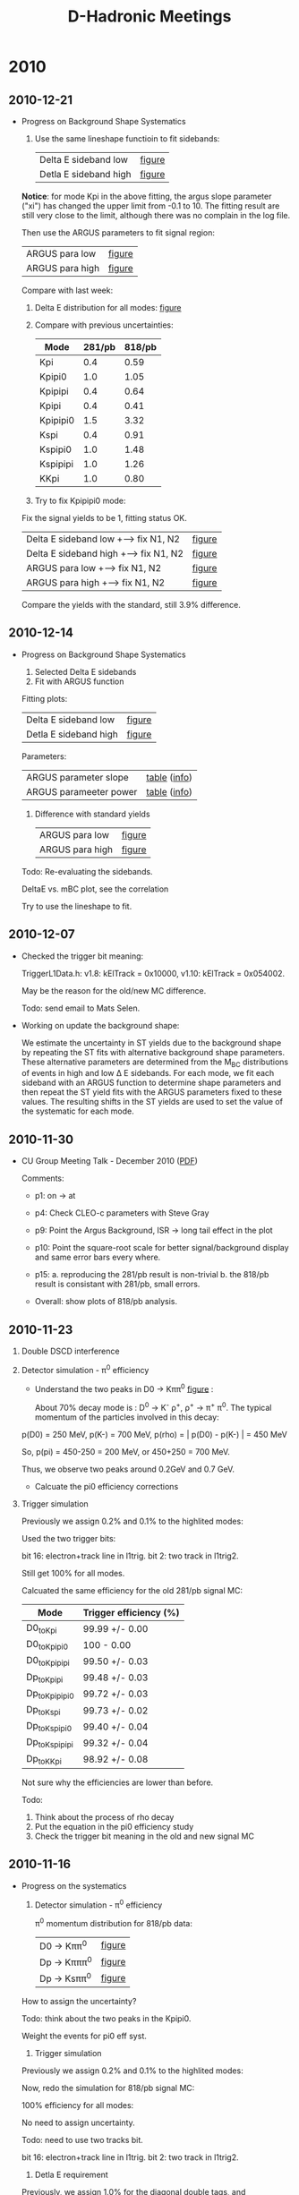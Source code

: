 #+STARTUP: hidestars 
#+TITLE: D-Hadronic Meetings

* 2010

** 2010-12-21
   :PROPERTIES:
   :CUSTOM_ID: 20101221
   :END:

   - Progress on Background Shape Systematics

     1. Use the same lineshape functioin to fit sidebands: 
        | Delta E sideband low  | [[./10.1/fig/data_single_818ipbv7_desideband_low.org][figure]] |
        | Detla E sideband high | [[./10.1/fig/data_single_818ipbv7_desideband_high.org][figure]] |

	*Notice*: for mode Kpi in the above fitting, the argus slope
	parameter ("xi") has changed the upper limit from -0.1
	to 10. The fitting result are still very close to the limit,
	although there was no complain in the log file.
 
	Then use the ARGUS parameters to fit signal region:

        | ARGUS para low  | [[./10.1/fig/data_single_818ipbv7_argus_low.org][figure]] |
        | ARGUS para high | [[./10.1/fig/data_single_818ipbv7_argus_high.org][figure]] | 

	[[./log/2010/1221/arg.png]]

	Compare with last week:

	[[./log/2010/1214/arg.png]]

     2. Delta E distribution for all modes: [[./10.1/fig/var_deltae_data_diagsingle_818ipbv7.org][figure]]  

     3. Compare with previous uncertainties:

        | Mode     | 281/pb | 818/pb |
        |----------+--------+--------|
        | Kpi      |    0.4 |   0.59 |
        | Kpipi0   |    1.0 |   1.05 |
        | Kpipipi  |    0.4 |   0.64 |
        | Kpipi    |    0.4 |   0.41 |
        | Kpipipi0 |    1.5 |   3.32 |
        | Kspi     |    0.4 |   0.91 |
        | Kspipi0  |    1.0 |   1.48 |
        | Kspipipi |    1.0 |   1.26 |
        | KKpi     |    1.0 |   0.80 |

     4. Try to fix Kpipipi0 mode:

	Fix the signal yields to be 1, fitting status OK. 
	
        | Delta E sideband low +--> fix N1, N2  | [[./10.1/fig/data_Single_Dp_to_Kpipipi0_818ipbv7_desideband_low_fix_n1n2.org][figure]] |
        | Delta E sideband high +--> fix N1, N2 | [[./10.1/fig/data_Single_Dp_to_Kpipipi0_818ipbv7_desideband_high_fix_n1n2.org][figure]] |
        | ARGUS para low  +--> fix N1, N2       | [[./10.1/fig/data_Single_Dp_to_Kpipipi0_818ipbv7_argus_low_fix_n1n2.org][figure]] |
        | ARGUS para high +--> fix N1, N2       | [[./10.1/fig/data_Single_Dp_to_Kpipipi0_818ipbv7_argus_high_fix_n1n2.org][figure]] |
     
	Compare the yields with the standard, still 3.9% difference. 

	

** 2010-12-14
   :PROPERTIES:
   :CUSTOM_ID: 20101214
   :END:

   - Progress on Background Shape Systematics
     1. Selected Delta E sidebands
     2. Fit with ARGUS function
	
	Fitting plots:

       | Delta E sideband low  | [[./10.1/fig/data_single_818ipbv7_desideband_low.org][figure]] |
       | Detla E sideband high | [[./10.1/fig/data_single_818ipbv7_desideband_high.org][figure]] |
	
	Parameters:
	
        | ARGUS parameter slope  | [[./10.1/tab/para_argus_slope_818ipbv7_desidebands.org][table]] ([[./10.1/tab/para_argus_slope_818ipbv7_desidebands.info][info]]) |
        | ARGUS parameeter power | [[./10.1/tab/para_argus_power_818ipbv7_desidebands.org][table]] ([[./10.1/tab/para_argus_power_818ipbv7_desidebands.info][info]]) |

     3. Difference with standard yields
        | ARGUS para low  | [[./10.1/fig/data_single_818ipbv7_argus_low.org][figure]] |
        | ARGUS para high | [[./10.1/fig/data_single_818ipbv7_argus_high.org][figure]] |

	[[./log/2010/1214/arg.png]]

    Todo: Re-evaluating the sidebands. 
	
    DeltaE vs. mBC plot, see the correlation

    Try to use the lineshape to fit. 


** 2010-12-07
   :PROPERTIES:
   :CUSTOM_ID: 20101207
   :END:

   - Checked the trigger bit meaning:

     TriggerL1Data.h: v1.8: kElTrack = 0x10000, 
                      v1.10: kElTrack = 0x054002.

     May be the reason for the old/new MC difference. 

     Todo: send email to Mats Selen. 


   - Working on update the background shape:

     We estimate the uncertainty in ST yields due to the background
     shape by repeating the ST fits with alternative background shape
     parameters. These alternative parameters are determined from the
     M_{BC} distributions of events in high and low \Delta E sidebands. For
     each mode, we fit each sideband with an ARGUS function to
     determine shape parameters and then repeat the ST yield fits with
     the ARGUS parameters fixed to these values. The resulting shifts
     in the ST yields are used to set the value of the systematic for
     each mode.





** 2010-11-30
   :PROPERTIES:
   :CUSTOM_ID: 20101130
   :END:

   - CU Group Meeting Talk - December 2010 ([[./doc/cug201012/xshi-cug-20101216.pdf][PDF]])
     
     Comments:
     - p1: on -> at
     
     - p4: Check CLEO-c parameters with Steve Gray

     - p9: Point the Argus Background, ISR -> long tail effect in the plot

     - p10: Point the square-root scale for better signal/background
       display and same error bars every where. 

     - p15: a. reproducing the 281/pb result is non-trivial
       b. the 818/pb result is consistant with 281/pb, small
       errors. 

     - Overall: show plots of 818/pb analysis. 



** 2010-11-23
   :PROPERTIES:
   :CUSTOM_ID: 20101123
   :END:

   1. Double DSCD interference 

      [[./log/2010/1123/dcsd-1.png]]

      [[./log/2010/1123/dcsd-2.png]]

      [[./log/2010/1123/dcsd-refs.png]]

   2. Detector simulation - \pi^0 efficiency
      
      - Understand the two peaks in  D0 \to K\pi\pi^0 [[./10.1/fig/var_pi0_momentum_data_Single_D0_to_Kpipi0_818ipbv7.org][figure]] :
	
        About 70% decay mode is : D^0 \to K^{-} \rho^{+}, \rho^{+} \to \pi^{+} \pi^{0}. The
        typical momentum of the particles involved in this decay:
	
	p(D0) = 250 MeV,
	p(K-) = 700 MeV,
	p(rho) = | p(D0) - p(K-) | = 450 MeV
	
	So, p(pi) = 450-250 = 200 MeV, or 450+250 = 700 MeV. 
	
	Thus, we observe two peaks around 0.2GeV and 0.7 GeV.

     - Calcuate the pi0 efficiency corrections

	[[./log/2010/1123/pi0eff-1.png]]

	[[./log/2010/1123/pi0eff-2.png]]

   3. Trigger simulation

      Previously we assign 0.2% and 0.1% to the highlited modes:
      
      [[./log/2010/1116/trig0.png]]


      Used the two trigger bits:
      
      bit 16: electron+track line in l1trig.
      bit 2: two track in l1trig2.
      
      Still get 100% for all modes. 
      [[./log/2010/1116/trig.png]]
      
      Calcuated the same efficiency for the old 281/pb signal MC:
      
      | Mode          | Trigger efficiency (%) |
      |---------------+------------------------|
      | D0_to_Kpi      | 99.99 +/- 0.00         |
      | D0_to_Kpipi0   | 100 - 0.00             |
      | D0_to_Kpipipi  | 99.50 +/- 0.03         |
      | Dp_to_Kpipi    | 99.48 +/- 0.03         |
      | Dp_to_Kpipipi0 | 99.72 +/- 0.03         |
      | Dp_to_Kspi     | 99.73 +/- 0.02         |
      | Dp_to_Kspipi0  | 99.40 +/- 0.04         |
      | Dp_to_Kspipipi | 99.32 +/- 0.04         |
      | Dp_to_KKpi     | 98.92 +/- 0.08         | 

      Not sure why the efficiencies are lower than before. 
     

      Todo:
      1. Think about the process of rho decay
      2. Put the equation in the pi0 efficiency study
      3. Check the trigger bit meaning in the old and new signal MC

	 
	


** 2010-11-16
   :PROPERTIES:
   :CUSTOM_ID: 20101116
   :END:

   - Progress on the systematics

     1. Detector simulation - \pi^0 efficiency

        \pi^0 momentum distribution for 818/pb data:   
        | D0 \to K\pi\pi^0  | [[./10.1/fig/var_pi0_momentum_data_Single_D0_to_Kpipi0_818ipbv7.org][figure]] |
        | Dp \to K\pi\pi\pi^0 | [[./10.1/fig/var_pi0_momentum_data_Single_Dp_to_Kpipipi0_818ipbv7.org][figure]] |
        | Dp \to Ks\pi\pi^0 | [[./10.1/fig/var_pi0_momentum_data_Single_Dp_to_Kspipi0_818ipbv7.org][figure]] |
 
	How to assign the uncertainty? 

	Todo: think about the two peaks in the Kpipi0. 

        Weight the events for pi0 eff syst.  


     2. Trigger simulation
	
	Previously we assign 0.2% and 0.1% to the highlited modes:

	[[./log/2010/1116/trig0.png]]

	Now, redo the simulation for 818/pb signal MC: 

	100% efficiency for all modes:

	[[./log/2010/1116/trig.png]]
         
	No need to assign uncertainty.

	Todo: need to use two tracks bit. 

	bit 16: electron+track line in l1trig.
	bit 2: two track in l1trig2.


     3. Detla E requirement

	Previously, we assign 1.0% for the diagonal double tags, and
	$\sqrt{2}\cdot$ 0.5% for all other double tags. 

        Now, create the \Delta E  cuts table for double tags:

	[[./log/2010/1116/de1.png]]

	[[./log/2010/1116/de2.png]]

	How to deal with this error?

	Todo: think about background substraction. 

	
	

** 2010-11-09
   :PROPERTIES:
   :CUSTOM_ID: 20101109
   :END:

   - Evaluate the overall systematics

     1. Signal shape (DT and ST)
	
	We vary the parameter values of the signal line shape. 

	- Width of \psi(3770): +/- 2.5 MeV
	- Mass of \psi(3770): +/- 0.5 MeV/c^2
	- Blatt-Weisskopf radius: +/- 4 GeV^{-1}
          Combine the changes in the yields in quadrature to obtain the

	  ST signal: 
	
          | Mode | 281/pb (%) | 818/pb (%) |    \Delta |
          |------+------------+------------+------|
          |    0 |        0.3 |        0.4 | +0.1 |
          |    1 |        0.5 |        0.5 |    0 |
          |    3 |        0.7 |        0.5 | -0.2 |
          |  200 |        0.3 |        0.3 |    0 |
          |  201 |        1.3 |        0.5 | -0.8 |
          |  202 |        0.4 |        0.4 |    0 |
          |  203 |        0.5 |        0.5 |    0 |
          |  204 |        0.6 |        0.5 | -0.1 |
          |  205 |        0.6 |        0.5 | -0.1 |
	  
          DT signal shape:
	  281/pb: 0.2 
          818/pb: 0.2 (estimate)

     2. Double DCSD interference 
        
	In the newtural DT modes, the CFD amplitudes can interfere with
	amplitudes where both D0 and D0bar undergo DCSD. This interfence
	is controlled by the wrong sign DCSD/CFD rate ratios (R_{WS}) and
	relative phases (\delta). If we assume common values of R_WS and
	delta for the three D^0 modes, then the relative size of the
	interference effect if \Delta = 2R_WS* \cos(2\delta). R_WS = 0.004,
	yield uncertainties 0.8% (2 x 0.004 = 0.008). 
	
	Need to check the latest value of the R_WS.

	Todo: Talk to Werner and Jim with correction.

     3. Detector simulation - Tracking and K_S efficiencies

	A tracking efficiency systematic uncertainty e(charged) of
	0.3% is applied to each K candidate and each \pi candidate.

	An additional 0.6% tracking systematic uncertainty is applied to
	each K^{\pm} track.  

	A K_S^0 reconstruction efficiency systematic uncertainty of
	1.8% is applied to K_S^0 candidates.

	From CBX 2008-040 (Determination of Tracking Efficiency
	Systematics with Full 818 pb−1 Dataset), "We suggest, for
	pions, a systematic of 0.3% per pion track. For kaons, if the
	momentum spectrum averages to about 500 MeV, we suggest a
	systematic of 0.6% per kaon. "

	From CBX 2008-041 (Determination of KS0 Efficiency Systematic
	with Full 818 pb−1 Dataset): "We suggest using a 0.8%
	systematic uncertainty for each KS0, in addition to
	track-finding systematics for the two pion tracks."

     4. Detector simulation - \pi^0 efficiency

	We find a small bias and correct for it by multiplying the
        efficiencies determined in Monte Carlo simulations by 0.961^n,
        where n is the number of reconstructed \pi^0s in each final
        state.

        We assign a correlated systematic uncertainty of 2.0% to each
        \pi^0. 
	
        From CBX 2008-029 (π0 Finding Efficiencies): "We have studied
        π0 finding efficiencies in data and Monte Carlo and recommend
        that CLEO-c analyses which use the standard π0 cuts apply a
        εdata/εMC = 0.94 correction to their efficiencies. While this
        correction is stable with π0 momentum, the uncertainty on the
        correction varies from 2% at low momentum to 0.7% at 1
        GeV. For modes considered by the Dhadronic analysis, the
        uncertainty on the correction is 1.3%, but the uncertainty
        that should be applied to a given analysis may be larger or
        smaller than this number, depending on the π0 momentum
        spectrum of that analysis. "

	Todo: Check the \pi^0 momentum in D modes.  

     5. Detector simulation - Particle identification efficiencies
 
        Particle identification efficiencies are studied by
	reconstructing decays with unambiguous particle content, such
	as D^0 \to K_S^0 \pi^{+} \pi^{-} and \phi \to K^{+} K^{-}.

	We also use D^0 \to K^{-} \pi^{+} \pi^{-}, where the K^{-} and \pi^{+} 
	are distinguished kinematically. The efficiencies in ata are
	well modeled by the Monte Carlo simulation with small biases.

	We correct for these biases by multiplying the efficiencies
	determined in Monte Carlo simulations by 0.995^l \times
	0.990^m, where l and m are the numbers of PID-identified
	\pi^{\pm}s and PID-identified K^{\pm}s, respectively, in each
	final state.

	We assign correlatd uncertainties of 0.25% and 0.3% to each
	\pi^{\pm} and K^{\pm}, respectively. 
	
     6. Lepton veto

	In events with only two tracks we required D^0\to K^{-} \pi^{+} ST
        candidates to pass additional requirements to eliminate e^{+}
        e^{-} \to e^{+} e^{-} \gamma \gamma, e^{+} e^{-} \to \mu^{+} \mu^{-} \gamma \gamma, and cosmic ray
        muon events. These requirements eliminate approximately 0.1%
        of the real D^0 \to K^{+} \pi^{+} candidates, and we include a
        systematic uncertainty of 0.1% to D^0 \to K^{-} \pi^{+} ST yields to
        account for the effect of these additional requirements.

     7. Trigger simulation.

	Most modes are efficiently triggered by a two-track
        trigger. However, in the modes D^0 \to K^{-} \pi^{+} \pi^{0} and D^{+}\to K_S^0
        \pi^{+}, Monte Carlo simulation predicts a small inefficiency
        (0.1% -- 0.2%) because the track momenta may be too low to
        satisfy the trigger or because the K_S^0 daughter tracks may be
        too far displaced from the interaction region.

        For these two modes, we assign a relative uncertainty in the
        detection efficiency of the size of the trigger inefficiency
        predicted by the simulation.

	Todo: Check the ntuple, Low Track for mode with \pi^0. 

     8. |E| requirement.

	Discrepancies in detector resolution between data and Monte Carlo
	simulations can produce differences in the efficiencies of the
	\Delta E requirement between data and Monte Carlo events. 

	No evidence for such discrepancies has been found, and we
	include systematic uncertainties of 1.0% for D^{+} \to K_{S}
	\pi^{+} \pi^0 and D^{+ }\to  K^{+} K^{-} \pi^{+} decays, and
	0.5% for all other modes.

     9. Background shape
	
	We estimate the uncertainty in ST yields due to the background
	shape by repeating the ST fits with alternative background
	shape parameters. These alternative parameters are determined
	from the M_{BC} distributions of events in high and low \Delta
	E sidebands. For each mode, we fit each sideband with an ARGUS
	function to determine shape parameters and then repeat the ST
	yield fits with the ARGUS parameters fixed to these
	values. The resulting shifts in the ST yields are used to set
	the value of the systematic for each mode.

	Todo: Repeat. 

     10. Final-state radiation.

	 In Monte Carlo simulations, the reduction of DT efficiencies
	 due to FSR is approximately a factor of 2 larger than the
	 reduction of ST efficiencies due to FSR. This leads to
	 branching fraction values larger by 0.5% to 3% than they
	 would be without including FSR in the Monte Carlo
	 simulations. We assign conservative uncertainties of \pm 30%
	 of the FSR correction to the efficiency as the uncertainty in
	 each mode. This uncertainty is correlated across all modes.

	 Todo: Check the Heavy Flavor Average Group: Lorrence's approach for FSR.

     11. Resonant substructure

         The observed resonant substructures of three- and four-body
         decay modes in our simulations are found not to provide a
         perfect description of the data. Such disagreements can lead
         to wrong estimates of the efficiency in the simulation. We
         estimate systematic uncertainties fo rthe three- and
         four-body modes from the observed discrepancies. The
         uncertainties in efficiency are not correlated between modes,
         but the correlations in systematic uncertainties for the
         efficiency of mode i are taken into account in \epsilon_i,
         \epsilon_{ij}, and \epsilon_{ii}.
	   
	 Todo: Will repeat this process.

     12. Multiple candidates

         In our event selection, we chose a single candidate per event
         per mode. So, in general, because the correct candidate was
         not always chosen, our signal efficiencies depend on the rate
         at which events with multiple candidates occur.  Using signal
         Monte Carlo samples, we estimate the probability of choosing
         the wrong candidate, P, when there are multiple candidates
         present.

         We also study the accuracy with which the Monte Carlo
         simulations model the multiple candidate rate, R, in data. If
         P is nonzero and if R differs between data and Monte Carlo
         events, then the signal efficiencies measured in Monte Carlo
         simulations are systematically biased; if only one of these
         conditions is true, then there is no eficiency bias.

         Based on teh measured values of P(R_data/R_MC - 1), we assign
         the systematic uncertainties to ST effieiencies. For each
         decay mode the multiple candidate systemtic is correlated
         between teh D and \bar{D} decay for single tags.
	 
	 - Todo: Repeat and may ask Peter. 
     13. Luminosity.

         For the e^{+} e^{-} \to D \bar{D} peak cross section
         measurements, we include additional uncertainties from the
         luminosity measurement (1.0%).

	 Not going to change.



	 





** 2010-11-02
   :PROPERTIES:
   :CUSTOM_ID: 20101102
   :END:
   
    - CLEO PTA Talk for November 2010 ([[./doc/pta201011/xshi-pta-20101105.pdf][PDF]])

      Comments:

      p3: Add sub items for the details. Since the May CLEO meeting in
      the subtitle. Put two or three plots such as the reference
      modes, Ks 3 pi. 
   
      External backgrounds: some words to explain. 
   
      Peaking backgrounds plots, the internal modes are very small. 
   
      p4: Change the label(281ipbv0, v7) , mention the different
      parameters.  font size. 

      p5: font size. 

      p6: review on the syst, in stead of specific items. 

      


    - Question about the \Delta E cuts systematics:

      [[./log/2010/1102/20101102-1.png]]

      [[./log/2010/1102/20101102-2.png]]

    - Which category of the systmatic errors shall we improve? 
      Make a final list evaluate which one is worth to improve. 
      Go back to the previous procedure and evaluate. 

      
      
      

      

      

** 2010-10-26
   :PROPERTIES:
   :CUSTOM_ID: 20101026
   :END:

    - Update on the [[./doc/cbx818/dhadcbx818.pdf][CBX]]
      1. Updated the PDG 2010 for the external background study
      2. Added double and single tags figures (not for the generic
         single tags, still running)
    - Systematics Study
      Done the variation for the lineshapes, noFSR, and Wide Delta E
    - Plan to give an update on CLEO meeting on Nov. 5th. 
      - Update on the external backgrounds absolute value?

      




** 2010-10-19
   :PROPERTIES:
   :CUSTOM_ID: 20101019
   :END:

   - Update on the [[./doc/cbx818/dhadcbx818.pdf][CBX]]
     1. Added section "What's new"
     2. Updated the figures for bkg (genreic, cont, tau, radret)
     3. Updated the BF fit results table, including the luminosity for
        818/pb

   - Todo:
     Update the bkg efficiency table 
     Update the generic MC fitting


** 2010-10-12
   :PROPERTIES:
   :CUSTOM_ID: 20101012
   :END:

   - Test the SL5

     After setting the same random seeds for both CLEOG and Pass2, I
     got the same number of D candidates. 

     Generate exact the same MC by setting the same random seeds. 

     | Mode Dp to Kspipipi                     |  SL4 |  SL5 |
     |-----------------------------------------+------+------|
     | Numbers generated (CLEOG, Pass2, DSkim) | 3931 | 3931 |
     | Numbers of D candidates                 | 1475 | 1475 |
 

   - Draft of CBX avaliable at: [[http://www.lepp.cornell.edu/~xs32/private/DHad/][Page]].

      - V1.23: Update the branching fraction fit results tables 
      
      - V1.21: Update the paragraphs and most of the tables up to
        Section "Backgrounds".

   - Question:

     Found "nan" value in the branching fit: 

     : sigma(D0D0bar) = 10637.9 +- 28.7876 (stat) +- 164.145 (syst)
     : sigma(D+D-) = 8390.41 +- 29.5951 (stat) +- 127.355 (syst)
     : Correlation coeff between sigma(D0D0bar) and sigma(D+D-): 0.721828
     : sigma(DDbar) = 19028.3 +- 41.2868 (stat) +- 273.165 (syst)
     : chg/neu = 0.788725 +- 0.0103848 (stat) +- nan (syst)

     The raw output can be found at: [[http://www.lepp.cornell.edu/~xs32/private/DHad/10.1/dat/brf/818ipbv7/bf_stat_sys][here]].

   - Todo:

      1. Finish the Backgrounds section

      2. Finish the Generic MC fitting

      3. Update 818 lumi
	 : grep 281 data* -r                                                         
	 : data_crosssectionsdef:281.53
	 : data_statonly_crosssectionsdef:281.53
	 : data_yields_for_werner:281.6195574352
      4. Fix "nan" error







** 2010-10-05
   :PROPERTIES:
   :CUSTOM_ID: 20101005
   :END:
   
   - Backgrounds study
 
     1. Increased the yld limit from 2000 to 200,000.  [[./10.1/fig/generic_ddbar_single_p_281ipbv10.org][figure]] 

	Compare the \Chi^2/Ndof between default background fitting and
	without gaussian => [[./10.1/tab/m_diff_chisq_default_nogaus_281ipbv10.org][table]]
    
	
     2. Add no crossfeeds cuts  [[./10.1/fig/generic_ddbar_single_p_281ipbv10_noxfeed.org][figure]] 

     3. Backgrounds components:
	- Backgrounds from the generic ddbar MC => [[http://www.lepp.cornell.edu/~xs32/private/DHad/10.1/tab/bkg_names_generic_ddbar_Single_D0_to_Kpi_281ipbv10.html][table]] 
	- Backgrounds from the generic ddbar MC with no crossfeeds => [[http://www.lepp.cornell.edu/~xs32/private/DHad/10.1/tab/bkg_names_generic_ddbar_Single_D0_to_Kpi_281ipbv10_noxfeed.html][table]]
      

     4. Fit the background for the 537/pb generic MC (20xlumi)

	With crossfeeds: [[./10.1/fig/generic_ddbar_single_p_537ipbv10.org][figure]] 

	With no crossfeed:  [[./10.1/fig/generic_ddbar_single_p_537ipbv10_noxfeed.org][figure]]

	Just more entries observed, no additional new features found. 

	Will move on to 818/pb case. 

   - Test the SL5

     Generate exact the same MC by setting the same random seeds. 

     | Mode Dp to Kspipipi                     |  SL4 |  SL5 |
     |-----------------------------------------+------+------|
     | Numbers generated (CLEOG, Pass2, DSkim) | 3931 | 3931 |
     | Numbers of D candidates                 | 1475 | 1471 |
     
     Found 4 events difference! 

     Compare the unique events for SL4 and SL5 => [[./10.1/tab/compare_events_signal_Single_Dp_to_Kspipipi_281ipbv13_281ipbv14.org][table]] 

     There are 14 unique events in SL4 and 10 unique events in SL5
     case. 

     How deep shall we dig into? Open to suggestions... 

   - Todo:

     1. Add seperate value for \Chi^2 and Ndof

     2. Set random seeds in Pass2. 

     3. Release the first draft of CBX. 




     



** 2010-09-28
   :PROPERTIES:
   :CUSTOM_ID: 20100928
   :END:
   
   - Backgrounds study
     
     1. Use fixed width from 281/pb data fitting for the gaussian
	
	Add \chi^2 / N d.o.f in the plots (extracted from frame): [[./10.1/fig/generic_ddbar_single_p_281ipbv10.org][figure]] 

	For comparison, also fitted with float width:  [[./10.1/fig/generic_ddbar_single_p_281ipbv10_floatsigma.org][figure]] 

	We can see that having a fixed value for the gauss shape makes
	the fitting more reliable. 

	However, there are still one mode which has \Chi^2/ndof large than 20. 

	Also, we noticed that some yields are reaching the 1000 limit,
	but don't know the reason. 

     2. Fit without Gaussian signal: [[./10.1/fig/generic_ddbar_single_p_281ipbv10_nogaus.org][figure]]  

	This fitting is done by setting the parameter 'yld' fixed as
	1, namely only one yield. (I tried to set it as 0, but failed,
	Jim suggested me to use 1 and it worked.)

	If we compare this group of figures with the previous one
	([[./10.1/fig/generic_ddbar_single_p_281ipbv10.org][figure]]), we are seeing a smaller \Chi^2/ndof. Intuitively,
	the fitting with less free parameter should not be better than
	the one with more free parameters. 

	This might have something to do with the fitting procedure in
	the previous one, where we saw some modes have 1000 limit on
	the yld. 

     3. Above all, the peaking feature in mode Kpi are still
        there. What shall we do for this?

   - Todo:
     
     1. Add crossfeed cuts

     2. Check the yld limit (2000)

     3. Look up the MCTruth for klv

     4. Plot the \Delta E 






** 2010-09-21
   :PROPERTIES:
   :CUSTOM_ID: 20100921
   :END:

   - Backgrounds study

     Reproduced the generic backgrounds fitting:  [[./10.1/fig/generic_ddbar_single_p_281ipbv10.org][figure]] (from last week [[./10.1/fig/generic_ddbar_background_single_281ipbv10.org][figure]] )
     
     Parsed the backgrounds components:
     
     - Backgrounds from the generic ddbar MC => [[./10.1/tab/bkg_generic_ddbar_single_p_281ipbv10.org][table]]
     - Backgrounds for the generic ddbar MC on mode 0 with mBC cuts 1.86-1.87 => [[./10.1/tab/bkg_names_peak_generic_ddbar_Single_D0_to_Kpi_281ipbv10.org][table]]
   - Ran interactive job on SL5

   - Todo:
     1. Fit without the gaussian 
     2. Compare the \chi^2 
     3. Start with the non-gaussian part and use those parameters as
        input to see if it works. 
     4. Fix the width of the modes as the value from data
     5. Detailed test on the SL5 machine


** 2010-09-14
   :PROPERTIES:
   :CUSTOM_ID: 20100914
   :END:

   - Backgrounds study

     Reproduced the generic backgrounds fitting:  [[./10.1/fig/generic_ddbar_background_single_281ipbv10.org][figure]]   
     
     Continuum background fitting: [[./10.1/fig/generic_cont_background_single_281ipbv10.org][figure]] 

   - Todo:
     1. Check the selection cuts
     2. Check the parameters upperlimit
     3. Fit the continuum with no signal and compare the \chi^2
     4. Check the one-dimention distribution ?
     5. Run interactive job on SL5






** 2010-09-07
   :PROPERTIES:
   :CUSTOM_ID: 20100907
   :END:

   - Backgrounds study
     
     1. Done: creating the ntuple for the 537/pb generic-mc-ddbar
        sample by truncating to multipl jobs based on the runs

     2. Done: creating the ntuple for the 281/pb continuum, raditive
        return, and tau-pairs MC samples in the latest software
        environment.  

     3. In progress: fit the generic ddbar MC for 281/pb, reproduce
        the figure 72 from our dhadcbx281. 

	Started from Peter's script:

	: /nfs/cor/user/ponyisi/hadD/summerconf/bkggeneric.py

	Also found another file: =bkggeneric-dfix.py=, learning the
	details. 

     4. Plan: reproduce all of the background plots for 281/pb from
        the cbx, then apply the same procedure on the 537/pb MC,
        finally for the full sample 818/pb. 




** 2010-08-03
   :PROPERTIES:
   :CUSTOM_ID: 20100803
   :END:

   - Backgrounds study
     
     1. Ran the 5xlumi continuum for 281/pb   => [[./10.1/tab/bkg_generic_cont_single_281ipbv10.org][table]] ([[./10.1/tab/bkg_generic_cont_single_281ipbv10.info][info]])   

	Normalized table: => [[./10.1/tab/bkg_generic_single_281ipbv10.org][table]] ([[./10.1/tab/bkg_generic_single_281ipbv10.info][info]])

	Read the previous CBX, need to do the mBC fit to check the 
	peaking background on continuum, radiative return, and \tau-pairs

     2. Ran the Ntuple on the 537/pb ddbar generic sample. 

	There are unfinished root file due to the large data sample
	and was terminated by the server after running for more than
	two days. 

	Need to break down the runs and submit to multiple jobs. 

	

** 2010-07-27
   :PROPERTIES:
   :CUSTOM_ID: 20100727
   :END:

   - Backgrounds study

     - Backgrounds for the generic MC (10xlumi for original 281/pb data) => [[./10.1/tab/bkg_generic_single_281ipbv0.org][table]] 
       Listed the first 20 modes contributing to the backgrounds. 
 
     - The DCSD decays has been taken into consideration for neutral
       D's.

   - Todo:
     1. Get the backgrounds for new generic MC (20xlumi) in progress. 
     2. Looks no new continuum generic MC from this [[https://wiki.lepp.cornell.edu/lepp/bin/view/CLEO/Private/SW/DataBase#Dskimmed_generic_MC][page link]]. Not
        planing to run for now. 
	
	Check this [[https://wiki.lepp.cornell.edu/lepp/bin/view/CLEO/Private/SW/CLEOcMCstatus][page]] for continuum. 





	
** 2010-07-20
   :PROPERTIES:
   :CUSTOM_ID: 20100720
   :END:

   - Backgrounds study

     1. Made ntuple for the original generic MC (dtag v1 10xlumi,
        281/pb data,  size 24G) 

     2. Made ntuple for the new generic MC (dtag v2, 20xlumi, 818/pb
        data, size 140G)

     3. Analyze the faking signal: [[./10.1/tab/bkg_generic_single_281ipbv0.org][table]]
	
   - Todo:
     1. Include the charge conjugate mode for neutral D
     2. List the modes name for >1000
     3. Look at the continuum MC

 




** 2010-07-13
   :PROPERTIES:
   :CUSTOM_ID: 20100713
   :END:

   - Found the difference for the data yields in 281/pb ([[./10.1/tab/compare_yields_data_single_281ipbv0_281ipbv7.org][table]]) 

     1. Some events were not availiable in eventstore in 20060208 for
	dtag but accessible in 20070822. I have tried to use the
	"goto" feature in suez, they comfirmed that no events were
	processed. This can explain the increase for the extracted
	yields in [[./10.1/tab/compare_entries_data_single_281ipbv0_281ipbv7.org][table]].

     2. I checked the mBC distribution of those events, and found they
        are just "normal" events. For example mode D0toKpi: [[./10.1/fig/var_mbc_data_Single_D0_to_Kpi_281ipbv7_skim.org][figure]]

     3. I used different line shape parameters for mBC fitting 
        | Parameter | 281ipbv0 | 281ipbv9 |
        |-----------+----------+----------|
        | Gamma     |   0.0286 |   0.0252 |
        | R         |     12.3 |     12.7 |
        | Mres      |   3.7718 |   3.7724 |
	
	Once I use the old parameters and fit the old data in the new
	environment, I got a consistent result.  [[./10.1/tab/compare_yields_data_single_281ipbv0_281ipbv10.org][table]]

     4. Now, fit new data in new env with old parameters:  [[./10.1/tab/compare_yields_data_single_281ipbv0_281ipbv11.org][table]]

	This time, it reflex the in crease of the yields befor mBC
	fitting. 

  - Question: 
     1. How are we going to deal with these difference in data?
        Systematic error? 

	A: Not error, since we have taken care of the
        lost luminosity in the original measurement. 

     2. Should we use the same line shape parameters (Gamma, r, mass)
        as the new MC? 
	
	A: As we keep it consistent, the only thing matters is the
	associated systematic errors. So, I'll just move on with the
	new line shape parameters we use for the new signal MC. 

  - Todo:
    1. Check the DTag page for the missed jobs. Here is the first
       posting on the HyperNews:

       https://hypernews.lepp.cornell.edu/HyperNews/get/DTag/23.html


    2. Run the generic, make mBC fitting for the wrong MC in the
       MCTruth  



** 2010-07-06
   :PROPERTIES:
   :CUSTOM_ID: 20100706
   :END:

   - Getting event details for those listed in [[./10.1/tab/compare_events_data_single_281ipbv0_281ipbv7.org][table]]

     - Skimmed the data ntuple by using the "goto" feature in suez

     - Tested the 90 events which are unique in the new data on the
       old data skim, should expect 0. However, all of them were
       selected! It means that the selection scripts after ntuple was
       all the same, but those events may not stored in the old
       ntuple. 

     - Ran the test to check the 90 events for all of the old ntuple
       data, but found none of them!

     - Now the question is why those events get cut off when not using
       the "goto" feature in suez?

     - Check the dataset distribution for the unique events => [[./10.1/tab/parse_events_data_single_281ipbv7.org][table]]

       It looks like the unique events are mostly distributed in
       data36, since we are using the same timestamp for the datasets
       in the eventstore, there is no obvious reason to explain this
       behavior, any suggestions?

   - Todo
     
     Create the table for the run with events list, and send the
     logfile link to the DHad HyperNews.  

      => [[./10.1/tab/parse_runs_data_single_281ipbv7.org][table]] ([[./10.1/tab/parse_runs_data_single_281ipbv7.info][info]]) 

      Logfiles link: [[./dat/data/2.1][281ipbv0]] , [[./dat/data/10.1.7][281ipbv7]]

      Data36:
      281ipbv0: http://www.lepp.cornell.edu/~xs32/private/DHad/dat/data/2.1/dtuple-data36.txt

      281ipbv7: http://www.lepp.cornell.edu/~xs32/private/DHad/dat/data/10.1.7/dtuple-data36.txt
 



** 2010-06-29
   :PROPERTIES:
   :CUSTOM_ID: 20100629
   :END:

   - Getting event details for those listed in [[./10.1/tab/compare_events_data_single_281ipbv0_281ipbv7.org][table]]

     First try, read the data sample on the fly but very slow. 

     Second try (last week), use ROOT scripts (MakeClass) to Skim the
     Ntuple based on the events, still very slow. 

     Thrid try, using suez goto feature to skim, very fast. 

     Now, have the skimed ntuple and ready to explore the cuts.


** 2010-06-22
   :PROPERTIES:
   :CUSTOM_ID: 20100622
   :END:

   - Getting event details for those listed in last week's [[./10.1/tab/compare_events_data_single_281ipbv0_281ipbv7.org][table]]
     
     Due to the large number of events in data sample, it's very time
     cosuming to do it on the fly. I'm working on to Skim the ntuple
     based on those unique events and then study the cuts. 

     Now, the C++ scripts to read the events info and output to the
     Ntuple is done, need to run on the data sample. 

     
     
** 2010-06-15
   :PROPERTIES:
   :CUSTOM_ID: 20100615
   :END:

   1. Compare the number of events from evtfiles between 281ipbv0 and 281ipbv7:  [[./10.1/tab/compare_entries_data_single_281ipbv0_281ipbv7.org][table]] 

   2. List the unique events in 28ipbv0 and 281ipbv7:  [[./10.1/tab/compare_events_data_single_281ipbv0_281ipbv7.org][table]]

   3. Todo:
      Check the events number in the ntuple stage for Kpi 


** 2010-06-08
   :PROPERTIES:
   :CUSTOM_ID: 20100608
   :END:
   
   1. Fit mBC with original parameters for data and signal MC
      - Compare the yields between 281ipbv0 and 281ipbv8 for 281/pb
        data => [[./10.1/tab/compare_yields_data_single_281ipbv0_281ipbv8.org][table]] 
      - Compare the yields between 281ipbv0 and 281ipbv8 for 281/pb singal MC => [[./10.1/tab/compare_yields_signal_single_281ipbv0_281ipbv8.org][table]] 
      - Compare the diffs from the above two tables => [[./10.1/tab/compare_diff_yields_data_single_281ipbv0_281ipbv8_yields_signal_single_281ipbv0_281ipbv8.org][table]] 
      - Conclusion: the momentum resolution parameters are not the
        reason for the difference in yields. 

      - Todo: Check the selected events before the mBC fitting, event
        by event.  


   2. Check the double tag numbers: 

      There are three modes which has different generated numbers for
      double tags. 

      | FileName                                   | Original |  New |
      |--------------------------------------------+----------+------|
      | Double\_D0\_to\_Kpipi0\_\_D0B\_to\_Kpipi0  |     3674 | 2000 |
      | Double\_D0\_to\_Kpipi0\_\_D0B\_to\_Kpipipi |     2023 | 2000 |
      | Double\_D0\_to\_Kpipipi\_\_D0B\_to\_Kpipi0 |     2023 | 2000 |

      These differences had been considered into the efficiency
      calculation. 

   3. Check the background scale up 

      There are two files used for the BF fitting:

      [[./10.1/dat/brf/281ipbv7/data_statonly_external_bkg_bfs_for_werner][data\_statonly\_external\_bkg\_bfs\_for\_werner]]

      Notice the second line after the name are all zero, so I guessed
      that line means systematic. 

      [[./10.1/dat/brf/281ipbv7/data_external_bkg_bfs_for_werner][data\_external\_bkg\_bfs\_for\_werner]]

      Applied the factor on both cases. 


** 2010-06-01
   :PROPERTIES:
   :CUSTOM_ID: 20100601
   :END:

   1. Done with restoring pi0 and Kshort cuts to DSkimv1

      - 281/pb
	- Compare the yields between 281ipbv0 and 281ipbv7 for 281/pb
           data  => [[./10.1/tab/compare_yields_data_single_281ipbv0_281ipbv7.org][table]] 
	- Compare the yields between 281ipbv0 and 281ipbv7 for 281/pb
           signal MC => [[./10.1/tab/compare_yields_signal_single_281ipbv0_281ipbv7.org][table]] 
	- Compare the diffs from the above two tables => [[./10.1/tab/compare_diff_yields_data_single_281ipbv0_281ipbv7_yields_signal_single_281ipbv0_281ipbv7.org][table]] 
	- Compare the Branching Fractions =>  [[./10.1/tab/compare_brf_data_results_281ipbv0_281ipbv7.org][table]] 
	- The momentum resolution parameters for 281ipbv0 => [[./7.06/tables/double_line_shape_paras.html][table]]
	- The momentum resolution parameters for 281ipbv7 => [[./10.1/tab/para_momentum_resolution_281ipbv7.org][table]]

     - 537/pb
	- Compare the yields with 281/pb for data  => [[./10.1/tab/compare_yields_data_single_281ipbv0_537ipbv7.org][table]] 
	- Compare BF with 281ipbv7 => [[./10.1/tab/compare_brf_data_results_281ipbv7_537ipbv7.org][table]]
      - 818/pb
	- Compare BF with 281ipbv7  => [[./10.1/tab/compare_brf_data_results_281ipbv7_818ipbv7.org][table]] 

   2. What should be done next? 
      - Systematics: 
	- Single Tag Background modeling
	- Double DCSD interference
	- Deterctor simulation
	- Lepton veto
	- Trigger simulation
	- Final state radiation
	- |\Delta E| requirement
	- Signal line shape
	- Resonant substructure
	- Multiple candidates
     - Anything else? 
   3. Todo
      - [X] Add links of the parameters to today's meeting page
      - [X] Fit mBC with original parameters for data and signal MC
      - [X] Check the double tag generated numbers 
      - [X] Check the background scale up also applys to error for 537/pb
      - [X] Change the BFs table 10E6 to 1E6 
      - Change the NDDbar in BFs table dived by 1.91 for 537/pb 


** 2010-05-25
   :PROPERTIES:
   :CUSTOM_ID: 20100525
   :END:
   
   - Progress on restoring pi0 and Kshort cuts to DSkimv1

     1. Re-ntupled the data and single tag MC by adding the variable
        "isType1Pi0" as suggested by Peter last week. It does the work
        very well. 

     2. Updated the selection scripts using this new variable to match
        the Dskimv1 pi0

     3. Updated the scripts to use the 3-sigma mass window for Kshorts.

     4. Working on the double tags MC of the 281/pb, will give the
        yield efficiency as well as the branching fractions by next
        week.





** 2010-05-18
   :PROPERTIES:
   :CUSTOM_ID: 20100518
   :END:
   
   - Progress on restoring pi0 cuts to DSkimv1

     1. Read the doc about Dskimv1 and v2 

     2. Confirmed that the difference is the E9/E25

	The v1 used "E925Scheme" default value 1 (both showers must satisfy 1% E9/E25 cuts, uses Unfolded-E9/E25 if the 2 showers are closer than 25cm)

	The v2 used 0, means no E9/E25 cuts

     3. Tried to implement this same cut on the ntuple, but after talking with Brian, he pointed that the cuts is non-trivial as stated on the manual. So, I'm working on re-skim the files now. 


** 2010-05-11
   :PROPERTIES:
   :CUSTOM_ID: 20100511
   :END:
   
   1. Now: Working on using the DSkimv1 cuts on the Dskim v2 sample

      pi0 and Kshort

   2. Next: find out the neutral D branching fractions discrepancies in 818/pb data

   3. Future: Study the backgrounds in the DSkimv2 between DT and MC.


   
** 2010-05-04
   :PROPERTIES:
   :CUSTOM_ID: 20100504
   :END:

   1. Fixed the problem of crossfeeds matrix 

      In the original script:

      :             a   = float(st.split()[-2])
      :             b   = float(st.split()[3])  # signal MC yield/error on yield
      :             if a > 0 and abs(1-b) > 3 and\
      :                    idstring not in attr.veto_fakes_string_list:
      
      : veto_fakes_string_list = ['D0_to_Kpipi0 fakes Dp_to_Kpipi:',
      :                           'D0_to_Kpipi0 fakes Dp_to_Kspipi0:',
      :                           'D0B_to_Kpipipi fakes Dm_to_Kpipipi0:',
      :                           'Dp_to_Kpipi fakes D0B_to_Kpipipi:']

      The criteria of "a > 0 and abs(1-b) > 3" are effectively only select Kpi for the matrix.

      However, in the new MC, that criteria is no longer effective, it picks up more elements in the matrix. 

      The updated script using to make sure only the Kpi is used in the matrix.

      : used_crossfeeds = ['D0_to_Kpi fakes D0B_to_Kpi:', 'D0B_to_Kpi fakes D0_to_Kpi:']

      To see this is taking the effect, one can see the following tables.
 
      - 281ipbv0: The original one (PRD 2007)
      - 281ipbv5: Using the latest CLEO software release for data 281/pb
      - 281ipbv6: Same as 281ipbv5, only consider two crossfeeds
 
      | Label    | 281ipbv0 |
      |----------+----------|
      | 281ipbv0 |          |
      | 281ipbv5 | [[./10.1/tab/compare_brf_data_results_281ipbv0_281ipbv5.org][table]]    |
      | 281ipbv6 | [[./10.1/tab/compare_brf_data_results_281ipbv0_281ipbv6.org][table]]    |
	
   2. The new results for 537/pb and 818/pb data using the right matrix

      - 281ipbv0: The original one (PRD 2007)
      - 537ipbv6: Using the latest CLEO software, only use Kpi crossfeeds, scale up bkgs for absolute
      - 818ipbv6: New CLEO software v5, only use Kpi crossfeeds, scale up bkgs for absolute 

        | Label    | 281ipbv0 |
        |----------+----------|
        | 281ipbv0 |          |
        | 537ipbv6 | [[./10.1/tab/compare_brf_data_results_281ipbv0_537ipbv6.org][table]]    |
        | 818ipbv6 | [[./10.1/tab/compare_brf_data_results_281ipbv0_818ipbv6.org][table]]    |

	Noticed large difference in the 818/pb case for the D0s.


   3. Draft slides for the CLEO PTA talk ([[./doc/pta20105/dhadbf818.pdf][PDF]]). 



** 2010-04-27
   :PROPERTIES:
   :CUSTOM_ID: 20100427
   :END:
   
   1. Crossfeeds fitting - difference with Peter's 
      - 7.06: The original one (PRD 2007)
      - 281ipbv0: Using Peter's crossfeed result (=yields_and_efficiencies= file)
      - 281ipbv0.1: Using Peter's crossfeed evt file as input, fit with ROOT4.03, RooFitv1.92 
      - 281ipbv0.2: Using Peter's crossfeed evt file as input, fit with ROOT5.26, RooFitv3.12

       | Label      | BFs compare with PDG2004 |
       |------------+--------------------------|
       | 7.06       | [[./7.06/tables/cbx_data_results_pdg_K0S][table]]                    |
       | 281ipbv0   | [[./10.1/tab/compare_data_results_pdg_281ipbv0.org][table]]                    |
       | 281ipbv0.1 | [[./10.1/tab/compare_data_results_pdg_281ipbv0.1.org][table]]                    |
       | 281ipbv0.2 | [[./10.1/tab/compare_data_results_pdg_281ipbv0.2.org][table]]                    |

	Compare with 7.06:

	https://www.lepp.cornell.edu/~xs32/private/DHad/t10.1#281ipbv0


   2. Preliminary BF results for the full data sample

      - Processed the 281/pb and 537/pb sample with the old systmatic errors
	
	Figures:
        | Type                  | 281ipbv5 | 537ipbv5 | 818ipbv5 |
        |-----------------------+----------+----------+----------|
        | Resolution parameters | [[./10.1/fig/signal_diagdouble_281ipbv5_resolution.org][figure]]   | [[./10.1/fig/signal_diagdouble_537ipbv5_resolution.org][figure]]   | [[./10.1/fig/signal_diagdouble_818ipbv5_resolution.org][figure]]   |
        | Signal MC single tags | [[./10.1/fig/signal_single_281ipbv5.org][figure]]   | [[./10.1/fig/signal_single_537ipbv5.org][figure]]   | [[./10.1/fig/signal_single_818ipbv5.org][figure]]   |
        | Signal MC double tags | [[./10.1/fig/signal_double_281ipbv5.org][figure]]   | [[./10.1/fig/signal_double_537ipbv5.org][figure]]   | [[./10.1/fig/signal_double_818ipbv5.org][figure]]   |
        | Data single tags      | [[./10.1/fig/data_single_281ipbv5.org][figure]]   | [[./10.1/fig/data_single_537ipbv5.org][figure]]   | [[./10.1/fig/data_single_818ipbv5.org][figure]]   |
        | Data double tags      | [[./10.1/fig/data_double_281ipbv5.org][figure]]   | [[./10.1/fig/data_double_281ipbv5.org][figure]]   | [[./10.1/fig/data_double_818ipbv5.org][figure]]   |
	
	Tables:

        | Label      | BFs compare with PDG2004 |
        |------------+--------------------------|
        | 7.06       | [[./7.06/tables/cbx_data_results_pdg_K0S][table]]                    |
        | 281ipbv5   | [[./10.1/tab/compare_data_results_pdg_281ipbv5.org][table]]                    |
        | 537ipbv5   | [[./10.1/tab/compare_data_results_pdg_537ipbv5.org][table]]                    |
        | 818ipbv5   | [[./10.1/tab/compare_data_results_pdg_818ipbv5.org][table]]                    |


      Questions:
      1. Why larger D2KsPi for 281/pb?
      2. Why 818/pb has lower D2KPi BF? 
         |                        | N1 (MC) | N2 (MC) | N1 (Data) | N2 (Data) |
         |------------------------+---------+---------+-----------+-----------|
         | 281/pb                 |   40724 |   41510 | 25726     | 26204     |
         | 537/pb                 |   81525 |   82518 | 49545     | 49468     |
         | 818/pb                 |  122248 |  124031 | 75252     | 75656     |
         | (281/pb+537/pb)-818/pb |       1 |      -3 | 19        | 16        |
#+TBLFM: @5$2=@2$2+@3$2-@4$2::@5$3=@2$3+@3$3-@4$3::@5$4=@2$4+@3$4-@4$4::@5$5=@2$5+@3$5-@4$5


   3. Talk for next week (response to Werner)

      Update on the 818/pb D-Hadronic analysis

 - Todo:

   1. Check the crossfeeds with Peter, send him the file link for fitting

   2. Read the output for the BF fitter

   3. Check the background file not using the absolute number

   4. Make the slides by next week


** 2010-04-20
   :PROPERTIES:
   :CUSTOM_ID: 20100420
   :END:

   - Updating the =yield_and_efficiencies= file. 

     - Fixed the plotting error by using the RooFit C++ interface, instead of PyROOT.

     - Also works on the default CLEO ROOT(4.03) and previous RooFit(1.92)

     - Fitting plots

       | Label                    | Diagonal | Non-Diagonal |
       |--------------------------+----------+--------------|
       | Peter's                  | [[./10.1/fig/crossfeeds_signal_diag_281ipbv0.org][figure]]   | [[./10.1/fig/crossfeeds_signal_nondiag_281ipbv0.org][figure]]       |
       | My Version with ROOT4.03 | [[./10.1/fig/crossfeeds_signal_diag_281ipbv0.1.org][figure]]   | [[./10.1/fig/crossfeeds_signal_nondiag_281ipbv0.1.org][figure]]       |
     
     - Notice some difference in the Non-Diagoal fitting, while the
       Diagonal fitting are very similar (the last two columns).

       | Mode                                  | Peter's | My Version | Parameter fit (Peter) | Parameter (my) |
       |---------------------------------------+---------+------------+-----------------------+----------------|
       | D0B\_to\_Kpipi0 fakes Dm\_to\_Kspipi0 | [[./10.1/fig/281ipbv0/crossfeeds/signal_Single_D0B_to_Kpipi0_fakes_Single_Dm_to_Kspipi0.pdf][fig]]     | [[./10.1/fig/281ipbv0.1/crossfeeds/signal_Single_D0B_to_Kpipi0_fakes_Single_Dm_to_Kspipi0.pdf][fig]]        | [[./10.1/fig/281ipbv0/crossfeeds/signal_Single_Dm_to_Kspipi0_fakes_Single_Dm_to_Kspipi0.pdf][fig]]                   | [[./10.1/fig/281ipbv0.1/crossfeeds/signal_Single_Dm_to_Kspipi0_fakes_Single_Dm_to_Kspipi0.pdf][fig]]            |
       | Dm\_to\_Kpipi fakes D0B\_to\_Kpipi0   | [[./10.1/fig/281ipbv0/crossfeeds/signal_Single_Dm_to_Kpipi_fakes_Single_D0B_to_Kpipi0.pdf][fig]]     | [[./10.1/fig/281ipbv0.1/crossfeeds/signal_Single_Dm_to_Kpipi_fakes_Single_D0B_to_Kpipi0.pdf][fig]]        | [[./10.1/fig/281ipbv0/crossfeeds/signal_Single_D0B_to_Kpipi0_fakes_Single_D0B_to_Kpipi0.pdf][fig]]                   | [[./10.1/fig/281ipbv0.1/crossfeeds/signal_Single_D0B_to_Kpipi0_fakes_Single_D0B_to_Kpipi0.pdf][fig]]            |

       Why such difference ? => See CBX p19  ([[./doc/dhadcbx281/dhadcbx.pdf][PDF]])


     - Fit the Branching Fractions:

       - The original one (7.06, PRD 2007): => [[./7.06/tables/cbx_data_results_pdg_K0S][table]]

       - Branching Fraction: Using Peter's =yields_and_efficiencies= file  => [[./10.1/tab/compare_data_results_pdg_281ipbv0.org][table]]

       - 281ipbv0.1 : Using Peter's crossfeed evt file as input, fit with ROOT4.03, RooFitv1.92 => [[./10.1/tab/compare_data_results_pdg_281ipbv0.1.org][table]]

	 - Compare with PRD 2007 (281ipbv0)  => [[./10.1/tab/compare_brf_data_results_281ipbv0_281ipbv0.1.org][table]] 

       - 281ipbv0.2 : Using Peter's crossfeed evt file as input, fit with ROOT5.26, RooFitv3.12  => [[./10.1/tab/compare_data_results_pdg_281ipbv0.2.org][table]] 

	 - Compare with 281ipbv0.1 => [[./10.1/tab/compare_brf_data_results_281ipbv0.1_281ipbv0.2.org][table]] 

   - Process on the 537ipb => done with the mBC fit, see [[http://www.lepp.cornell.edu/~xs32/private/DHad/src/10.1.5/dot/p537.png][diagram]].





** 2010-04-13
   :PROPERTIES:
   :CUSTOM_ID: 20100413
   :END:

   - Updating the =yield_and_efficiencies= file. 

     - Fixed previous crash by installing ROOT5.26 and Python2.6

     - Using the same input from Peter and can reproduce the fits 

       
       Peter's plot for one mode:

       [[./log/2010/0413/peter/signal_Single_Dp_to_Kspipipi_fakes_Single_Dp_to_Kspipip.pdf][ ./log/2010/0413/peter/signal_Single_Dp_to_Kspipipi_fakes_Single_Dp_to_Kspipip.png]]
       
       My plot for the same mode:
       
       [[./log/2010/0413/signal_Single_Dp_to_Kspipipi_fakes_Single_Dp_to_Kspipip.pdf][ ./log/2010/0413/signal_Single_Dp_to_Kspipipi_fakes_Single_Dp_to_Kspipip.png]]
       
       - The only difference is the background can not be ploted as stated in the message after fitting:

	 : [#0] ERROR:Plotting -- RooAbsPdf::plotOn(sumpdf_float) ERROR: component selection set  =  does not match any components of p.d.f.
	 
	 Peter's code:([[./src/10.1.5/python/peter/stupidcrossfeedplot.py][link]]), My code ([[./src/10.1.5/python/fit/crossfeeds.py][link]]).

   - Next: Updating the yields and efficiencies and update the BFs. 



** 2010-04-06
   :PROPERTIES:
   :CUSTOM_ID: 20100406
   :END:

   - Run BF fitter on 281/pb - now can reproduce the previous results

     - Found the difference: 

       I used different generated numbers for Several modes in Double Tags:

       | Modes                                      | Original |  New |
       |--------------------------------------------+----------+------|
       | Double\_D0\_to\_Kpipi0\_\_D0B\_to\_Kpipi0  |     3674 | 2000 |
       | Double\_D0\_to\_Kpipi0\_\_D0B\_to\_Kpipipi |     2023 | 2000 |
       | Double\_D0\_to\_Kpi\_\_D0B\_to\_Kpi        |     2000 | 2000 |
       | Double\_D0\_to\_Kpipipi\_\_D0B\_to\_Kpipi0 |     2023 | 2000 |
	  
       Also, there was a slight change in my script where one
       argument's default value used to be 100, but changed to 1. When
       setting to 100 specifically, the difference went away.
      
   - Updating the =yield_and_efficiencies= file. 

     Tried to use Peter's backgrounds evt file and do the fit as shown
     in his script: ([[./src/10.1.5/python/peter/stupidcrossfeedplot.py][link]])
     
     :  /nfs/cor/user/ponyisi/hadD/summerconf/stupidcrossfeedplot.py

     But the fitting aborted, see the [[./log/2010/0406/cross.txt.1][log file]].

     
     

	  

** 2010-03-30
   :PROPERTIES:
   :CUSTOM_ID: 20100330
   :END:

   - Processed the 281/pb :

   [[./10.1/fig/mtg-20100330-1.png]]

   - Ran BF fitter : (with old =signal_line_shape_syst= and FSR study table).
     
     Original result: [[http://www.lepp.cornell.edu/~xs32/private/DHad/7.06/tables/data_results_pdg.html][table]]

     This result:  [[./10.1/tab/data_results_pdg.org][table]]

     
** 2010-03-23
   :PROPERTIES:
   :CUSTOM_ID: 20100323
   :END:
   
   [[./10.1/fig/mtg-20100323.png]]

   - Processed the 281/pb Data and MC with new momentum resolution
     parameters and the New DDalitz structure for Kspipi0
     
     1. Fit diagonal double tags floating momentum resolution parameters => [[./10.1/fig/signal_diagdouble_281ipbv5_resolution.org][figure]]

       - Momentum resolution parameters => [[./10.1/tab/para_momentum_resolution.org][table]]

	 The original parameters => [[./7.06/tables/double_line_shape_paras.html][table]]

	 Compare the new momentum resolution parameters with original => [[./10.1/tab/compare_para_momentum_resolution.org][table]]

     2. Fit signal MC =>  [[./10.1/fig/signal_single_281ipbv5.org][figure
]]
        - Compare the 281ipbv5 with the original - signal MC => [[./10.1/tab/compare_yields_signal_single_7.06_281ipb_281ipbv5.org][table]]
        - Compare the 281ipbv5 with the 281ipbv2 - signal MC => [[./10.1/tab/compare_yields_signal_single_281ipbv2_281ipbv5.org][table]]
	 
     3. Fit data =>   [[./10.1/fig/data_single_281ipbv5.org][figure]]
	- Compare the 281ipbv5 with the original - data => [[./10.1/tab/compare_yields_data_single_7.06_281ipb_281ipbv5.org][table]]
	- Compare the 281ipbv5 with the 281ipb (Dskimv2) - data => [[./10.1/tab/compare_yields_data_single_281ipb_281ipbv5.org][table]]
       
   - In progress : 537/pb Data and MC 
   - Todo: 
     - Get the 281/pb Branching Fractions with the original systematics
     - Get the 537/pb Branching Fractions with the systematics 



** 2010-03-16
   :PROPERTIES:
   :CUSTOM_ID: 20100316
   :END:

   - Process the Data and MC in new env 

     - New Lineshape parameters (Mass, Width, R)

     - DSkim version 2

       [[./10.1/fig/mtg-20100316.png]]

   - Question:

     1. What's the meaning of "FAILED" in the MINUIT process? Does that matters?

	A "FAILED" example [[http://www.lepp.cornell.edu/~xs32/private/DHad/10.1/log/281ipbv2/signal_Single_D0_to_Kpi__D0B_to_Kpi.txt][log file]]. Compared with a "CONVERGED"
        example [[http://www.lepp.cornell.edu/~xs32/private/DHad/10.1/log/281ipbv2/signal_Single_D0_to_Kpipi0__D0B_to_Kpipi0.txt][log file]]. - Not a big problem.

     2. For a meaningful comparison of the 281/pb results between the
        original and new environment, shall we use the same momentum
        resolution parameters (fa,sa,fb,sb ...) determined by fitting
        the diagonal double tag MC, or should we generate the double
        tag MC in the new environment and do a complete new process? - Yes.

     3. As Dskimv2 has looser cuts on \pi^0 and K_S, should we tighten
        them up to match the original Dskimv1 results? - Need to
        understand the process.







** 2010-03-09
   :PROPERTIES:
   :CUSTOM_ID: 20100309
   :END:

   - Process the 537/pb data in new environment (20080228\_FULL)
     It incluedes the new compiled =HadronicDNTupleProc= and RooFitModels

     - Compare the yields for data 537ipb between original and new  => [[./10.1/tab/compare_yields_data_single_7.06_537ipb_537ipb.org][table]]

       Message from Anders:
    
       : I see that there is a change in the D yields. I wanted to confirm
       : that there is also a change in the overall number of entries in
       : the plot you are fitting. (I would guess that this is the case as
       : very clean modes like Kpi seems to be almost as strongly affected
       : more 'dirty modes.)
       : 
       : If it is the case that you clearly have less entries in the histogram
       : I wonder if you have added code to protect against large events etc
       : and you are now throwing away some number of events.
       
      - Compare the input evtfile for mBC fit for data 537ipb between two releases 

           | Mode | New Events |
           |------+------------|
           |    0 |          0 |
           |    1 |        444 |
           |    3 |        591 |
           |  200 |         37 |
           |  201 |        836 |
           |  202 |         18 |
           |  203 |       2743 |
           |  204 |       6493 |
           |  205 |         19 |

	The new events indicates that the =HadronicDNtupleProc= code
        do have difference between two releases.

      - Noticed that the fitting was failed when using the new parameter to fit the original data. 

        |       | 7.06/537ipb | 537ipb     |
        |-------+-------------+------------|
        | Mass  | 3.7718 GeV  | 3.7724 GeV |
        | Width | 0.0286 GeV  | 0.0252 GeV |
        | R     | 12.3        | 12.7       |
 
	Use the same evtfile as input and do the fit using the original parameters:
	
	=> [[./10.1/tab/compare_yields_data_single_7.06_537ipb_537ipbv0.org][table]]

      - Question: which parameter shall we use? 











** 2010-02-02
   :PROPERTIES:
   :CUSTOM_ID: 20100202
   :END:

   - Turn off the dskim in the DNtuple process for signal MC - Label "537ipbv2"
     
     1. Compare the 537ipb (DSkim version 1) yield with 281ipb in signal MC => [[./10.1/tab/compare_yields_signal_divide_537ipb_9.03_regular12.org][table]]

     2. Compare the 537ipbv2 (DSkim version 2) yield with default 281ipb in signal MC => [[./10.1/tab/compare_yields_signal_divide_537ipbv2_9.03_regular12.org][table]]

     3. Compare the ratios of 537ipb/281ipb and 537ipbv2/281ipb in signal MC => [[./10.1/tab/compare_ratios_signal_537ipb_281ipb_537ipbv2_281ipb.org][table]] 

   - Run 281/pb data with eventstore 20070822 (DSkim v2)

     - Fixed the job aborting problem by commenting out the "missing mass calculation" 

   - Todo:
     - [ ] Process the data 281/pb and 537/pb
     - [ ] Process 281/pb MC in Dskim v2



** 2010-01-26
   :PROPERTIES:
   :CUSTOM_ID: 20100126
   :END:
   
   - Turn off the dskim in the DNtuple process for signal MC
     
     - Script:  [[./src/10.1.2/gen/dskim.tcl][dskim.tcl]] in DSkim release 20060224\_FULL\_A\_3

     - Error in [[./log/2010/0126/dtuple.txt][dtuple.txt]]: 

       : Suez.loadHadronicDNtupleProc> go
       :  %% INFO-JobControl.SourceManager: Using myChain for active streams: beginrun endrun event startrun 
       :  %% INFO-JobControl.SourceManager: Defined active streams.
       : ERROR: Suez caught a DAException:
       : "Starting from HadronicDNtupleProc we called extract for
       : [1] type "FATable<NavPi0ToGG>" usage "TagDPi0" production "" <== exception occured

   - Run 281/pb data with eventstore 20070822 (version 2 Dskim)

     - Debug NTuple code for "unknown daughter mode" when processing Data

       From [[./src/10.1.2/cleo/HadronicDNtupleProc/Class/HadronicDNtupleProc.cc][HadronicDNtupleProc.cc]]:

       :  int nDau = tagDecay.numberChildren();
       :  const STL_VECTOR(dchain::ReferenceHolder<CDCandidate>) & vect = tagDecay.children();
       :  assert(nDau <= 5);
       :  for (int dau = 0; dau < nDau; dau++) {
       :     const CDCandidate& cddau = *(vect[dau]);
       :     int index = -1;
       :     if (cddau.builtFromCDKs()) {
       :        index = indexInKsBlock(cddau.navKshort());
       :        assert(index >= 0);
       :     } else if (cddau.builtFromCDPi0()) {
       :        index = indexInPi0Block(cddau.navPi0());
       :        assert(index >= 0);
       :     } else if (cddau.builtFromTrack()) {
       :        index = indexInTrackBlock(cddau.track());
       :        assert(index >= 0);
       :     } else if (cddau.builtFromCDEta()) {
       :        index = indexInEtaBlock(cddau.navEta());
       :        assert(index >= 0);
       :        report( DEBUG, kFacilityString )
       : 	  << "While finding D daughters: Eta daughters trying!"
       : 	  << endl;
       :     } else {
       :        report( NOTICE, kFacilityString )
       : 	  << "While finding D daughters: unknown daughter mode"
       : 	  << endl;
       :     }

   - Todo:
     - [X] Turn off the dskim in the DNtuple process by removing the =ISTVAN_MC_FIX=
     - [ ] Debug NTuple code for "unknown daughter mode" - comment out the Ds modes
     - [ ] Investigate \pi^0 and K_S cuts
     - [ ] Understand the luminosity calculation







** 2010-01-21
   :PROPERTIES:
   :CUSTOM_ID: 20100121
   :END:

   - Last week:

     - Compare the 537ipb yield with 281ipb in signal MC => [[./10.1/tab/compare_yields_signal_divide_537ipb_9.03_regular12.org][table]]

   - Generate signal MC for 537ipb with new run numbers and process with DSkim after Pass2 - label: "537ipbv2"

     - Fitting "537ipbv2" => [[./10.1/fig/signal_single_537ipbv2.org][figure]]

     - Compare the 537ipbv2 yield with default 281ipb in signal MC => [[./10.1/tab/compare_yields_signal_divide_537ipbv2_9.03_regular12.org][table]]

     - Compare the ratios of 537ipb/281ipb and 537ipbv2/281ipb in signal MC => [[./10.1/tab/compare_ratios_signal_537ipb_281ipb_537ipbv2_281ipb.org][table]]

   - D mass comparison table for 281/pb data original and default => [[./10.1/tab/para_md_281ipb_7.06_regular3_d_7.06_regular_s_9.03_regular12_s.org][table]]

   - Run 281/pb data with eventstore 20070822 (DSkim v2)
     
     - Data 32 Aborted See log => [[./log/2010/0119/data32.txt][qjob]], [[./dat/data/10.1.2/dtuple-data32.txt][output]].

   - Todo:
     - [X] Turn off the dskim in the DNtuple process
     - [X] Fix the EBeam talbe in the "Grand Comparison Table" and send to DHad HN
     - [X] Restore the ISR plots to explain the lower D mass fitting value 
     - [ ] Debug NTuple code for "unknown daughter mode"
     - [X] Investigate \pi^0 and K_S cuts
     - [ ] Understand the luminosity calculation




** 2010-01-14
   :PROPERTIES:
   :CUSTOM_ID: 20100114
   :END:

  - Compare the EVT.PDL file
     - Common particles of the EVT.PDL files between 'Original' and 'Default' => [[./rel-9.03#table_diff_pdl_2005_2008_common][link]]
     - Common particles of the EVT.PDL files between 'Original' and 'Default' - selected to DHad => [[./rel-9.03#table_diff_pdl_2005_2008_common_selected][link]]
  - Discussion of the fitting plots of data, original, and default
  - Fitting 537ipb signal MC => [[./10.1/fig/signal_single_537ipb][plots]]
  - Compare the 537ipb yield with default 281ipb in signal MC =>  [[./10.1/tab/compare_yields_signal_divide_537ipb_9.03_regular12.org][table]]
  - Compare the ratios of 537ipb/281ipb in Data and MC => [[./10.1/tab/combine_compare_yields_data_signal_divide_537ipb.org][table]]

  - Todo:
    - [X] Make the D mass comparison table 
    - [X] Select runnumber based on luminosity
    - [X] Check DTag version for Data and MC




** 2010-01-07
   :PROPERTIES:
   :CUSTOM_ID: 20100107
   :END:

   - Update of the Grand comparison table => [[./rel-9.03#table_grand_comparison_table][link]]

   - Grand comparison table with new fitting code => [[./rel-9.03#table_grand_comparison_table_with_new_fitting_code][link]]

   - Compare the DECAY.DEC files between 'Original' (2005) and 'Default' (2008)

     - Changes in the common modes => [[./rel-9.03#table_diff_dec_dp2005_dp2008_common][link]]

     - Unique modes in 'Original' => [[./rel-9.03#table_diff_dec_dp2005_dp2008_1unique][link]]

     - Unique modes in 'Default' => [[./rel-9.03#table_diff_dec_dp2005_dp2008_2unique][link]]

   - Todo: Generate New MC sample 


* 2009 

** 2009-12-17
   :LOGBOOK:
   CLOCK: [2009-12-17 Thu 08:31]--[2009-12-17 Thu 08:32] =>  0:01
   CLOCK: [2009-12-16 Wed 21:40]--[2009-12-16 Wed 21:41] =>  0:01
   :END:
   :PROPERTIES:
   :CUSTOM_ID: 20091217
   :END:

   - Trace the source of the MC difference

     - Generate more (3X) events in mode D+ \to K0S pi+ pi+ pi- -> [[http://www.lepp.cornell.edu/~xs32/private/DHad/rel-9.03#sec-2.11][Link]]

       	Processing the =CLEOG&PDL&DEC= ...

   - Process new (537/pb) data sample

     - Fitting plots for 281/pb -> [[./rel-7.06#plots_data_regular3][Link]]

     - Fitting plots for 537/pb -> [[./rel-7.06#plots_data_537ipb][Link]]

     - Compare yields between 281/pb and 537/pb for data -> [[http://www.lepp.cornell.edu/~xs32/private/DHad/rel-7.06#sec-3.2][Link]]

     - Compare the fitting parameters -> [[http://www.lepp.cornell.edu/~xs32/private/DHad/rel-7.06#sec-3][Link]]


       	
       	

** COMMENT Time Table

   #+BEGIN: clocktable  :scope ("rel-7.06.org" "rel-9.03.org") :tstart "<2009-12-10 Thu 10:00>" :tend "<2009-12-17 Thu 09:00>"
   Clock summary at [2009-12-16 Wed 21:40]
   
   | File         | L | Headline                                              | Time    |      |      |
   |--------------+---+-------------------------------------------------------+---------+------+------|
   |              |   | *Total time*                                          | *10:32* |      |      |
   |--------------+---+-------------------------------------------------------+---------+------+------|
   | rel-7.06.org |   | *File time*                                           | *4:08*  |      |      |
   | rel-7.06.org | 1 | Details                                               | 4:08    |      |      |
   | rel-7.06.org | 2 | Process 818 data (2.2) [88%]                          |         | 4:08 |      |
   | rel-7.06.org | 3 | DONE Extract Yields                                   |         |      | 0:04 |
   | rel-7.06.org | 3 | DONE Do the Fits                                      |         |      | 0:03 |
   | rel-7.06.org | 3 | WAITING Compare the yields                            |         |      | 1:16 |
   | rel-7.06.org | 3 | WAITING Compare the fitting parameters                |         |      | 2:45 |
   |--------------+---+-------------------------------------------------------+---------+------+------|
   | rel-9.03.org |   | *File time*                                           | *6:24*  |      |      |
   | rel-9.03.org | 1 | Details                                               | 6:24    |      |      |
   | rel-9.03.org | 2 | Generate more events for trouble modes (3.0.9)        |         | 5:18 |      |
   | rel-9.03.org | 3 | DONE Setup env                                        |         |      | 0:43 |
   | rel-9.03.org | 3 | DONE Generate and fit                                 |         |      | 0:25 |
   | rel-9.03.org | 3 | DONE Make comparison                                  |         |      | 4:10 |
   | rel-9.03.org | 2 | More events in old constants and old evt.pdl (3.0.10) |         | 1:06 |      |
   | rel-9.03.org | 3 | WAITING Setup env and generate                        |         |      | 1:06 |
   #+END: clocktable


 

  





** 2009-12-10
   :LOGBOOK:
   CLOCK: [2009-12-09 Wed 16:31]--[2009-12-09 Wed 16:34] =>  0:03
   :END:
   :PROPERTIES:
   :CUSTOM_ID: 20091210
   :END:

   - Trace the source of the MC difference

     - For the =EvtGenBase= package:

       "I don't think that any these changes would affect anything you are doing" -- Anders

     - For the =EvtGenModels= package:

       Possible relevant changes:(Full [[http://www.lepp.cornell.edu/~xs32/private/DHad/src/3.0.8/cleo/EvtGenModels/ChangeLog][ChangeLog]]):

       : 2006-01-10 16:35  ryd
       : 
       : 	* Class/EvtPHOTOS.cc: Addes constructor to EvtPHOTOS so we can
       : 	  controll what photons are called that are generated by PHOTOS.

       : 2006-01-11 15:58  ryd
       : 
       : 	* Class/EvtVPHOtoVISR.cc: Updated the lineshape code for the
       : 	  psi(3770)
       : 
       : 2006-01-15 22:20  ryd
       : 
       : 	* Class/: EvtKKLambdaCFF.cc, EvtModelReg.cc: Updated model
       : 	  registry.
       : 
       : 2006-01-25 14:14  ryd
       : 
       : 	* Class/: EvtModelReg.cc, EvtSLBKPole.cc, EvtSLBKPoleFF.cc: New
       : 	  model for 'BK' pole form factors
       : 
       : 2006-12-13 10:59  ponyisi
       : 
       : 	* Class/EvtModelReg.cc, Class/EvtVPHOtoVISRHi.cc,
       : 	  EvtGenModels/EvtVPHOtoVISRHi.hh: Add Brian Lang's code for vpho
       : 	  -> psi(xxxx) gamma ISR process
       : 2006-12-14 12:22  ponyisi
       : 
       : 	* Class/EvtVPHOtoVISRHi.cc: Revert VPHOtoVISRHi to MC-determined
       : 	  probMax
       : 
       : 2007-02-26 11:24  ponyisi
       : 
       : 	* Class/EvtDDalitz.cc: Flip sign of rho amplitude for D+ -> K0 pi+
       : 	  pi0
       : 2007-03-26 23:32  pcs
       : 
       : 	* Class/EvtISGW2.cc: setProbMax() for updated D and Ds semileptonic
       : 	  decays
       : 2007-04-02 23:28  ponyisi
       : 
       : 	* Class/EvtVPHOtoVISRHi.cc: Fix infrequent crash in certain decay
       : 	  modes
       : 
       : 2007-10-17 10:10  ponyisi
       : 
       : 	* Class/EvtVPHOtoVISRHi.cc: Assert if daughters in VPHOTOVISRHI are
       : 	  listed in an order that the code doesn't treat properly
       : 
       : 2007-10-18 22:50  ryd
       : 
       : 	* Class/EvtPHOTOS.cc: Store 4-vectors pre-Photos.
       : 
       : 2008-01-09 12:34  ponyisi
       : 
       : 	* Class/EvtDDalitz.cc: Add Qing He's implementation of Belle's D0
       : 	  -> anti-K0 pi+ pi- Dalitz model

       Recall one of the largest discrepancies is :

       : D+ to K0S pi+ pi+ pi-      
       
       Maybe in the Dalitz structure? ... No. 

       

   - Process full (818/pb) data sample
     
     Fitting [[http://www.lepp.cornell.edu/~xs32/private/DHad/rel-7.06#sec-2.4][plots]]

     Compare yields [[http://www.lepp.cornell.edu/~xs32/private/DHad/rel-7.06#sec-3.1][table]].


   - Todo:

     1. Generate more events in mode D+ => K0S pi+ pi+ pi- 

       	Also mode D- -> KKpi

     2. Generate double tag sample D+ => K0S pi+ pi+ pi- and D0 -> Kpi

       	Test whether the generic side has something to do with the three body decay.

     3. MC efficiencey table 

       	Proceed with the mechanics for producing the relevant sample
       	(3X more) and the comparison with 281/pb.

     4. Make NTuple for Generic MC in the new release

     5. Use square root scale plots

     6. Compare table with 537/pb data including errors
       	- Derive the error equations
       	- Show David the equations and the code












** COMMENT Time Table

   #+BEGIN: clocktable  :scope ("rel-7.06.org" "rel-9.03.org") :tstart "<2009-12-03 Thu 10:00>" :tend "<2009-12-10 Thu 09:00>"
   Clock summary at [2009-12-09 Wed 16:31]
   
   | File         | L | Headline                                                                | Time    |      |      |
   |--------------+---+-------------------------------------------------------------------------+---------+------+------|
   |              |   | *Total time*                                                            | *10:53* |      |      |
   |--------------+---+-------------------------------------------------------------------------+---------+------+------|
   | rel-7.06.org |   | *File time*                                                             | *2:45*  |      |      |
   | rel-7.06.org | 1 | Details                                                                 | 2:45    |      |      |
   | rel-7.06.org | 2 | Process 818 data (2.2) [87%]                                            |         | 2:45 |      |
   | rel-7.06.org | 3 | DONE Do the Fits (Need to re-run for the duplicated data45)             |         |      | 0:01 |
   | rel-7.06.org | 3 | DONE Store the fitting plots (Need to re-run for the duplicated data45) |         |      | 0:41 |
   | rel-7.06.org | 3 | DONE Extract yields for 818 data                                        |         |      | 0:58 |
   | rel-7.06.org | 3 | WAITING Fitting for 818 data                                            |         |      | 0:13 |
   | rel-7.06.org | 3 | WAITING Compare the yields                                              |         |      | 0:52 |
   |--------------+---+-------------------------------------------------------------------------+---------+------+------|
   | rel-9.03.org |   | *File time*                                                             | *8:08*  |      |      |
   | rel-9.03.org | 1 | Details                                                                 | 8:08    |      |      |
   | rel-9.03.org | 2 | Compare the EvtGen code                                                 |         | 8:08 |      |
   | rel-9.03.org | 3 | Understand the EvtGenBase                                               |         |      | 8:08 |
   #+END: clocktable


 

  




** 2009-12-03
   :LOGBOOK:
   CLOCK: [2009-12-03 Thu 08:41]--[2009-12-03 Thu 09:00] =>  0:19
   :END:
   :PROPERTIES:
   :CUSTOM_ID: 20091203
   :END:
   

   - Trace the source of the MC difference

     - Processed using old CLEOG constants and Old evt.pdl => [[./rel-9.03#tab-compare_yields_signal_7.06_regular8][table]]

     - Updated the grand comparison table with unbined fit to 18 channels => [[./rel-9.03#tab-combine_compare_yields_signal_7dot06_regular_all][table]]

     - Documented the fitting plot page => [[./rel-9.03#sec-3.5][page]]

     - Trace the difference of EvtGenBase and EvtGenModels => [[./rel-9.03#sec-4.10.2][page]]

   - Process full data sample

     - Finished single tag fits

     - Updating the fitting plots page ...



** COMMENT Time Table

   #+BEGIN: clocktable  :scope ("rel-7.06.org" "rel-9.03.org") :tstart "<2009-11-19 Thu 10:00>" :tend "<2009-12-03 Thu 09:00>"
   Clock summary at [2009-12-03 Thu 08:42]
   
   | File         | L | Headline                                                        | Time    |      |      |
   |--------------+---+-----------------------------------------------------------------+---------+------+------|
   |              |   | *Total time*                                                    | *21:38* |      |      |
   |--------------+---+-----------------------------------------------------------------+---------+------+------|
   | rel-7.06.org |   | *File time*                                                     | *1:34*  |      |      |
   | rel-7.06.org | 1 | Details                                                         | 1:34    |      |      |
   | rel-7.06.org | 2 | Process 818 data (2.2) [90%]                                    |         | 1:34 |      |
   | rel-7.06.org | 3 | DONE Extract Yields                                             |         |      | 0:34 |
   | rel-7.06.org | 3 | WAITING Do the Fits                                             |         |      | 0:32 |
   | rel-7.06.org | 3 | Store the fitting plots                                         |         |      | 0:28 |
   |--------------+---+-----------------------------------------------------------------+---------+------+------|
   | rel-9.03.org |   | *File time*                                                     | *20:04* |      |      |
   | rel-9.03.org | 1 | Plots                                                           | 8:03    |      |      |
   | rel-9.03.org | 2 | Difference of the yields between original and various new tests |         | 6:17 |      |
   | rel-9.03.org | 3 | Default                                                         |         |      | 4:50 |
   | rel-9.03.org | 3 | Pass2                                                           |         |      | 0:21 |
   | rel-9.03.org | 3 | 4Vec                                                            |         |      | 0:02 |
   | rel-9.03.org | 3 | DEC                                                             |         |      | 0:23 |
   | rel-9.03.org | 3 | CLEOG                                                           |         |      | 0:17 |
   | rel-9.03.org | 3 | PDL&DEC                                                         |         |      | 0:03 |
   | rel-9.03.org | 3 | CLEOG&PDL&DEC                                                   |         |      | 0:21 |
   | rel-9.03.org | 2 | Fitting                                                         |         | 1:46 |      |
   | rel-9.03.org | 3 | Default                                                         |         |      | 1:39 |
   | rel-9.03.org | 3 | Pass2                                                           |         |      | 0:02 |
   | rel-9.03.org | 1 | Details                                                         | 12:01   |      |      |
   | rel-9.03.org | 2 | Use old constants and old evt.pdl (3.0.8)                       |         | 8:26 |      |
   | rel-9.03.org | 3 | DONE Make the comparison table                                  |         |      | 8:26 |
   | rel-9.03.org | 2 | Compare the EvtGen code                                         |         | 3:35 |      |
   | rel-9.03.org | 3 | Looking for the code                                            |         |      | 1:00 |
   | rel-9.03.org | 3 | CVS diff for code EvtGenBase and EvtGenModels                   |         |      | 2:35 |
   #+END: clocktable


 

  



** 2009-11-19
   :LOGBOOK:
   CLOCK: [2009-11-18 Wed 16:54]--[2009-11-18 Wed 17:21] =>  0:27
   :END:
   :PROPERTIES:
   :CUSTOM_ID: 20091119
   :END:

  - Trace the source of the MC difference

    - Update the comparison table for using the old cleog constants =>[[./rel-9.03#tab-compare_yields_signal_7.06_regular3][link]].

    - Update the grand comparison table => [[./rel-9.03#tab-combine_compare_yields_signal_7dot06_regular_1_5][link]].

    - Processing Old CLEOG and Old evt.pdl 

  - Process full data sample
    - Finished processing the ntuple for the full data sample (skipped some trouble events)
    - Get the yields for just the new data ... in progress
    - Investigate the time consuming for the trouble events ... in progress

  - Todo: Add the 18 channels and do the fit





** COMMENT Time Table

   #+BEGIN: clocktable  :scope ("rel-7.06.org" "rel-9.03.org") :tstart "<2009-11-12 Thu 10:00>" :tend "<2009-11-19 Thu 09:00>"
   Clock summary at [2009-11-18 Wed 16:55]
   
   | File         | L | Headline                                         | Time    |      |      |
   |--------------+---+--------------------------------------------------+---------+------+------|
   |              |   | *Total time*                                     | *11:31* |      |      |
   |--------------+---+--------------------------------------------------+---------+------+------|
   | rel-7.06.org |   | *File time*                                      | *7:35*  |      |      |
   | rel-7.06.org | 1 | Details                                          | 7:35    |      |      |
   | rel-7.06.org | 2 | Process 818 data (2.2) [89%]                     |         | 7:35 |      |
   | rel-7.06.org | 3 | WAITING Put Time Statement inside code           |         |      | 0:13 |
   | rel-7.06.org | 3 | DONE Process data44                              |         |      | 5:58 |
   | rel-7.06.org | 3 | DONE Process data46                              |         |      | 0:25 |
   | rel-7.06.org | 3 | DONE Re-process data43                           |         |      | 0:23 |
   | rel-7.06.org | 3 | DONE Re-process data45                           |         |      | 0:15 |
   | rel-7.06.org | 3 | WAITING Extract Yields                           |         |      | 0:21 |
   |--------------+---+--------------------------------------------------+---------+------+------|
   | rel-9.03.org |   | *File time*                                      | *3:56*  |      |      |
   | rel-9.03.org | 1 | Tables                                           | 0:19    |      |      |
   | rel-9.03.org | 2 | Old CLEOG constants - regular3                   |         | 0:05 |      |
   | rel-9.03.org | 3 | Compare yields signal 7.06 regular3              |         |      | 0:05 |
   | rel-9.03.org | 2 | Grand Comparison Table                           |         | 0:14 |      |
   | rel-9.03.org | 3 | Add chi-square to the table                      |         |      | 0:14 |
   | rel-9.03.org | 1 | Details                                          | 3:37    |      |      |
   | rel-9.03.org | 2 | Run on old constants CLEOG (3.0.3)               |         | 2:32 |      |
   | rel-9.03.org | 3 | DONE Use PostPass2                               |         |      | 2:32 |
   | rel-9.03.org | 2 | Use old constants and old evt.pdl (3.0.8) -[50%] |         | 1:05 |      |
   | rel-9.03.org | 3 | DONE Setup the old cleog constants env           |         |      | 0:36 |
   | rel-9.03.org | 3 | DONE Load the old evt.pdl                        |         |      | 0:11 |
   | rel-9.03.org | 3 | WAITING Generate MC samples                      |         |      | 0:18 |
   #+END: clocktable


 

  

  
** 2009-11-12
   :LOGBOOK:
   CLOCK: [2009-11-11 Wed 16:48]--[2009-11-11 Wed 17:20] =>  0:32
   :END:
   :PROPERTIES:
   :CUSTOM_ID: 20091112
   :END:


  - Trace the source of the MC difference
    
    - News about the CLEOC constants Beam Energy Shift

      [[http://www.lepp.cornell.edu/restricted/webtools/cleo3/source/Offline/doc/web/Constants/ConstantsFreeze_CLEO-c.html#447][Web link]]. 

      Todo: Need to use the the PostPass2 module in the new release ... in progress.

  - Process full data sample

    - Avoid the memeory leak in the code [[./src/2.2/cleo/HadronicDNtupleProc/Class/HadronicDNtupleProc.cc][HadronicDNtupleProc.cc]]
      
      : //  *missingMassObjects.loosePi0List = TurnPhdPi0sIntoNavPi0ToGGs(loosePi0table, showtable);

      Still wasting time on this event so far ...

      |    Run | Event | Time (old) |  New |
      |--------+-------+------------+------|
      | 221242 |  6470 |       1:30 | 1:30 |
      | 221705 | 29678 |       3:10 | 3:33 |

      Todo: run the code on the rest of the trouble events in data44 and data46
      






** COMMENT Time Table

   #+BEGIN: clocktable  :scope ("rel-7.06.org" "rel-9.03.org") :tstart "<2009-11-05 Thu 10:00>" :tend "<2009-11-12 Thu 09:00>"
   Clock summary at [2009-11-11 Wed 17:20]
   
   | File         | L | Headline                                              | Time    |       |      |
   |--------------+---+-------------------------------------------------------+---------+-------+------|
   |              |   | *Total time*                                          | *20:02* |       |      |
   |--------------+---+-------------------------------------------------------+---------+-------+------|
   | rel-7.06.org |   | *File time*                                           | *2:48*  |       |      |
   | rel-7.06.org | 1 | Details                                               | 2:48    |       |      |
   | rel-7.06.org | 2 | Process 818 data (2.2) [78%]                          |         |  1:35 |      |
   | rel-7.06.org | 3 | WAITING Avoid the memeory leak for data43             |         |       | 0:41 |
   | rel-7.06.org | 3 | STARTED Process data44                                |         |       | 0:54 |
   | rel-7.06.org | 2 | Debug in the BeamEnergyProxy (2.4) [100%]             |         |  1:13 |      |
   | rel-7.06.org | 3 | DONE Check out the CesrBeamEnergyPord                 |         |       | 0:34 |
   | rel-7.06.org | 3 | DONE More precision in MCBeamParametersProxy          |         |       | 0:39 |
   |--------------+---+-------------------------------------------------------+---------+-------+------|
   | rel-9.03.org |   | *File time*                                           | *17:14* |       |      |
   | rel-9.03.org | 1 | Details                                               | 17:14   |       |      |
   | rel-9.03.org | 2 | Run on old constants CLEOG (3.0.3) - [80%]            |         | 17:14 |      |
   | rel-9.03.org | 3 | DONE Compare the beam energy from the BeamEnergyProxy |         |       | 0:18 |
   | rel-9.03.org | 3 | DONE Get the vpho energy for run 205456               |         |       | 0:48 |
   | rel-9.03.org | 3 | DONE More precision in MCBeamParametersProxy          |         |       | 1:53 |
   | rel-9.03.org | 3 | DONE Check other modes using the old cleog const      |         |       | 0:47 |
   | rel-9.03.org | 3 | DONE Clean test for the 3.0.3                         |         |       | 2:06 |
   | rel-9.03.org | 3 | DONE Compare the log file for 10 events               |         |       | 4:28 |
   | rel-9.03.org | 3 | STARTED Use PostPass2                                 |         |       | 6:54 |
   #+END: clocktable


 

  
  
** 2009-11-05
   :LOGBOOK:
   CLOCK: [2009-11-05 Thu 08:33]--[2009-11-05 Thu 09:56] =>  1:23
   :END:
   :PROPERTIES:
   :CUSTOM_ID: 20091105
   :END:
   
   + Progress and Issues
  
     - Trace the source of the MC difference

       - Add chi-square to the grand comparison table [[./rel-9.03#tab-combine_compare_yields_signal_7dot06_regular_1_5][link]]
       - Virtual photon energy

         |       | Original | New Release | Old CLEOG Const | Four-vector |
         |-------+----------+-------------+-----------------+-------------|
         | Mean  |  3.77330 |     3.77405 |         3.77405 |     3.77334 |
         | Sigma |  2.15515 |     2.18113 |         2.17982 |     2.15241 |

	 From this table, we can see that using the four-vector from the old
	 EvtGen dose reproduce the same energy as original

       - BeamEnergyProxy debug (working on it)


     - Data43 trouble events
       
       Skip events > 15 min...

       |    Run | Event | Time |
       |--------+-------+------|
       | 221242 |  6470 | 1:30 |
       | 221295 | 19061 | 1:00 |
       | 221493 | 61358 | 1:30 |
       | 221705 | 29678 | 3:10 |
       | 221715 | 65978 | 0:23 |
       | 221963 |  7013 | 0:17 |
       | 221988 | 23888 | 0:22 |
       | 222131 |  8240 | 1:00 |
       | 222279 | 65673 | 1:36 |
       | 222544 | 42858 | 0:38 |
       | 223051 | 28048 | 0:17 | 
       
       Job finished OK.

       : Job 1579825 (dtuple-data43.sh) Complete
       :  User             = xs32
       :  Queue            = all.q@lnx187.lns.cornell.edu
       :  Host             = lnx187.lns.cornell.edu
       :  Start Time       = 11/04/2009 09:55:51
       :  End Time         = 11/05/2009 05:48:58
       :  User Time        = 16:01:55
       :  System Time      = 00:15:03
       :  Wallclock Time   = 19:53:07
       :  CPU              = 16:16:58
       :  Max vmem         = 1.848G
       :  Exit Status      = 0    

       Output root files:
       
       : -rw-r--r--  1 xs32 cms 941M Nov  5 05:48 data43_dskim_evtstore_1.root
       : -rw-r--r--  1 xs32 cms 1.8G Nov  4 23:49 data43_dskim_evtstore.root

     - Similar trouble in data44 and data46 
   
       The possible solutions are :

       1. Break the job into two

       2. Skip the bad events (manual or with tools)

     
** COMMENT Time Table

   #+BEGIN: clocktable  :scope ("rel-7.06.org" "rel-9.03.org") :tstart "<2009-10-29 Thu 10:00>" :tend "<2009-11-05 Thu 09:00>"
   Clock summary at [2009-11-05 Thu 08:33]
   
   | File         | L | Headline                                                 | Time   |      |      |
   |--------------+---+----------------------------------------------------------+--------+------+------|
   |              |   | *Total time*                                             | *8:50* |      |      |
   |--------------+---+----------------------------------------------------------+--------+------+------|
   | rel-7.06.org |   | *File time*                                              | *3:28* |      |      |
   | rel-7.06.org | 1 | Details                                                  | 3:28   |      |      |
   | rel-7.06.org | 2 | Process 818 data (2.2) [91%]                             |        | 1:51 |      |
   | rel-7.06.org | 3 | DONE Avoid missing mass calc                             |        |      | 0:37 |
   | rel-7.06.org | 3 | DONE Use Skip Bad Event                                  |        |      | 0:17 |
   | rel-7.06.org | 3 | DONE Proceed on the rest of the data43                   |        |      | 0:36 |
   | rel-7.06.org | 3 | WAITING Proceed on data44, 45, 46                        |        |      | 0:21 |
   | rel-7.06.org | 2 | Debug in the BeamEnergyProxy (2.4)                       |        | 1:37 |      |
   | rel-7.06.org | 3 | Setup 2.4                                                |        |      | 0:43 |
   | rel-7.06.org | 3 | Check out the CesrBeamEnergyPord                         |        |      | 0:54 |
   |--------------+---+----------------------------------------------------------+--------+------+------|
   | rel-9.03.org |   | *File time*                                              | *5:22* |      |      |
   | rel-9.03.org | 1 | Tables                                                   | 3:09   |      |      |
   | rel-9.03.org | 2 | Grand Comparison Table                                   |        | 3:09 |      |
   | rel-9.03.org | 3 | Add chi-square to the table                              |        |      | 3:09 |
   | rel-9.03.org | 1 | Details                                                  | 2:13   |      |      |
   | rel-9.03.org | 2 | Run on old constants CLEOG (3.0.3) - [62%]               |        | 2:13 |      |
   | rel-9.03.org | 3 | Restore regular3 files one mode                          |        |      | 0:05 |
   | rel-9.03.org | 3 | Plot the virtual photon                                  |        |      | 0:33 |
   | rel-9.03.org | 3 | STARTED Dig in to the MCBeamParametersProxy              |        |      | 1:10 |
   | rel-9.03.org | 3 | STARTED Compare the beam energy from the BeamEnergyProxy |        |      | 0:25 |
   #+END: clocktable



  

** 2009-10-29
   :PROPERTIES:
   :CUSTOM_ID: 20091029
   :END:
   
   + Progress and Issues
     
     - Trace the source of the MC difference

       - Check the EvtGen in the old release with DEBUG info


	 They use the same: DBBeamEnergyShift using version 1.11

       - Trace the BeamEnergyProd 
	 
	 Look up source code [[http://www.lepp.cornell.edu/restricted/webtools/cleo3/source/Offline/src/MCSymmetricBeamProd/Class/MCBeamParametersProxy.cc][MCBeamParametersProxy.cc]]: 

	 : 159    // -------------- beam energy and energy spread ----------------
	 : 160    // mean energy for each beam
	 : 161 
	 : 162    FAItem< BeamEnergy >                                iBeamEnergy;
	 : 163    extract( iRecord.frame().record(Stream::kStartRun), iBeamEnergy );
	 : 164 
	 : 165    const double beamEnergy ( iBeamEnergy->value() ) ;
	 
	 Message from Brian:

	 :   I think BeamEnergy comes from
	 : 
	 : https://www.lepp.cornell.edu/restricted/webtools/cleo3/source/Offline/src/CesrBeamEnergyProd/Class/BeamEnergyProxy.cc#155
	 : 
	 : This extracts CesrBeamEnergy from the startrun record
	 : 
	 : https://www.lepp.cornell.edu/restricted/webtools/cleo3/source/Offline/src/CesrBeamEnergyProd/Class/BeamEnergyProxy.cc#136
	 : 
	 : and then if the flag is selected, corrects it here:
	 : 
	 : https://www.lepp.cornell.edu/restricted/webtools/cleo3/source/Offline/src/CesrBeamEnergyProd/Class/BeamEnergyProxy.cc#142
	 : 
	 : 
	 : All this is in the producer CesrBeamEnergyProd.

	 :  The startrun record is more of a concept than a place. It comes after
	 : a begin run but before the first event, but doesn't have to be located
	 : in the event file (although it usually is). information "in" a record
	 : is not necessarily, well, "in" it.  There can be other sources of
	 : information in the startrun record, and in this case CesrBeamEnergy
	 : comes from RunStatistics, the constants db that is written online,
	 : which I am pretty sure is a different db than the one we generally use
	 : offline.  CerBeamEnergy is meant to be the value that CESR gave us
	 : based on their magnet settings.

	 

     - Data43 trouble events

       - Disable the missing mass calculation 

	 Commented out lines in [[./src/2.2/cleo/HadronicDNtupleProc/Class/HadronicDNtupleProc.cc][HadronicDNtupleProc.cc]]:

	 : //   CDPi0List pi0List;
	 : //   missingMassObjects.pi0List = new CDPi0List();
	 : //   *missingMassObjects.pi0List=pi0table;

	 Got "segmentation violation" error => [[./log/2009/1027/data43.txt][data43.txt]]


** COMMENT Time Table

   #+BEGIN: clocktable  :scope ("rel-7.06.org" "rel-9.03.org") :tstart "<2009-10-22 Thu 10:00>" :tend "<2009-10-29 Thu 09:00>"
   Clock summary at [2009-10-29 Thu 08:42]
   
   | File         | L | Headline                                            | Time   |      |      |
   |--------------+---+-----------------------------------------------------+--------+------+------|
   |              |   | *Total time*                                        | *9:55* |      |      |
   |--------------+---+-----------------------------------------------------+--------+------+------|
   | rel-7.06.org |   | *File time*                                         | *1:23* |      |      |
   | rel-7.06.org | 1 | Details                                             | 1:23   |      |      |
   | rel-7.06.org | 2 | Process 818 data (2.2) [87%]                        |        | 1:23 |      |
   | rel-7.06.org | 3 | Avoid missing mass calc                             |        |      | 1:23 |
   |--------------+---+-----------------------------------------------------+--------+------+------|
   | rel-9.03.org |   | *File time*                                         | *8:32* |      |      |
   | rel-9.03.org | 1 | Details                                             | 8:32   |      |      |
   | rel-9.03.org | 2 | Run on old constants CLEOG (3.0.3) - [83%]          |        | 8:32 |      |
   | rel-9.03.org | 3 | Check the EvtGen in the old release with DEBUG info |        |      | 0:42 |
   | rel-9.03.org | 3 | WAITING Check BeamEnergy Code                       |        |      | 2:17 |
   | rel-9.03.org | 3 | Check the beam energy distribution of events        |        |      | 2:14 |
   | rel-9.03.org | 3 | Restore regular3 files one mode                     |        |      | 0:24 |
   | rel-9.03.org | 3 | Trace the Beam Energy process                       |        |      | 2:55 |
   #+END: clocktable



  

** 2009-10-22
   :PROPERTIES:
   :CUSTOM_ID: 20091022
   :END:

   + Progress and Issues
     
     - Trace the source of the MC difference
       	[[./9.03/fig/mtg-20091015.png]]
       	- Set DEBUG level in Suez (Suggestion from DLK)

	  Tested 10 events and compare the log file.  [[./log/2009/1021/cleog.txt][Old constant]] vs.  [[./log/2009/1021/cleog.txt.2][New constants]]
	  
	  : %% DEBUG-ConstantsPhase2Delivery.CP2SourceBinder: fdbName /nfs/cleo3/constants/db/Codi Tag PASS2-C_5
	  : %% DEBUG-ConstantsPhase2Delivery.CP2SourceBinder: fdbName /nfs/cleo3/constants/db/Codi Tag PASS2-C_6
	  
	  Looks they are different. But why the Beam Energy still does not change? 
	  
       	- Check the EvtGen Code? 

     - Investigate the trouble events in data43 
	 - Getting the Bad Event List

	   :    if ( tuple.run == 221242 &&  tuple.event == 4599 ||
	   : 	tuple.run == 221242 &&  tuple.event == 6470 ||
	   : 	tuple.run == 221295 &&  tuple.event == 19061 ||
	   : 	tuple.run == 221384 &&  tuple.event == 17807 ||
	   : 	tuple.run == 221413 &&  tuple.event == 54964 ||
	   : 	tuple.run == 221438 &&  tuple.event == 37151 ||
	   : 	tuple.run == 221477 &&  tuple.event == 57536 ||
	   : 	tuple.run == 221492 &&  tuple.event == 62595 ||
	   : 	tuple.run == 221493 &&  tuple.event == 47146 ||
	   : 	tuple.run == 221493 &&  tuple.event == 47852 ||
	   : 	tuple.run == 221493 &&  tuple.event == 60003 ||
	   : 	tuple.run == 221493 &&  tuple.event == 60017 ||
	   : 	tuple.run == 221493 &&  tuple.event == 60067 ||
	   : 	tuple.run == 221493 &&  tuple.event == 60096 ||
	   : 	tuple.run == 221493 &&  tuple.event == 60102 ||
	   : 	tuple.run == 221493 &&  tuple.event == 60198 ||
	   : 	tuple.run == 221493 &&  tuple.event == 60221 ||
	   : 	tuple.run == 221493 &&  tuple.event == 60282 ||
	   : 	tuple.run == 221493 &&  tuple.event == 60301 ||
	   : 	tuple.run == 221493 &&  tuple.event == 60465 ||
	   : 	tuple.run == 221493 &&  tuple.event == 60479 ||
	   : 	tuple.run == 221493 &&  tuple.event == 60628 ||
	   : 	tuple.run == 221493 &&  tuple.event == 60649 ||
	   : 	tuple.run == 221493 &&  tuple.event == 60653 ||
	   : 	tuple.run == 221493 &&  ( tuple.event <= 60653 || tuple.event >= 75516) || 
	   : 
	   : 	tuple.run == 221311 &&  tuple.event == 22714 
	   : 	) {
	   :      report( NOTICE, kFacilityString ) << "Bypassing ... Run: " << tuple.run
	   : 				       << " Event: " << tuple.event << endl;
	   :   
	   :      return ActionBase::kFailed;
	   :    }

	   Trouble Run in 221493. Events make the job abort:

	   :  >> Tue Oct 20 16:04:05 2009 Run:  221493 Event:   60705 Stop: event << 
	   :  %% NOTICE-ConstantsPhase2Delivery.DBCP2Proxy: DBEIDPDFBinning using version 1.1
	   :  %% NOTICE-ConstantsPhase2Delivery.DBCP2Proxy: DBEIDPDFFunction using version 1.2
	   :  %% NOTICE-ConstantsPhase2Delivery.DBCP2Proxy: DBEIDWeightingFactor using version 1.1
	   :  %% INFO-C3ccProd.CcShowerAttributesProxy: Running with CC run-to-run corrections
	   :  %% INFO-C3ccProd.CcShowerAttributesProxy: Running with CC hot list suppression available
	   :  %% INFO-CCGECS: CC Energy-dependent calibration version of Jan 2004
	   
	   Need to use the SkipBadEvent package to avoid compiling every time. 

	   


   + Plans

     - CLEOG constants

       - Check the EvtGen in the old release with DEBUG info

       - Trace the MCProxyBeamEnergyProd on how to produce

     - Data43 trouble events

       - Disable the missing mass calculation 

       - Use SkipBadEvent package (if there are still bad events)


** COMMENT Time Table

    #+BEGIN: clocktable  :scope ("rel-7.06.org" "rel-9.03.org") :tstart "<2009-10-16 Fri 08:00>" :tend "<2009-10-21 Wed 16:00>"
    Clock summary at [2009-10-22 Thu 08:23]
    
    | File         | L | Headline                                            | Time    |      |      |
    |--------------+---+-----------------------------------------------------+---------+------+------|
    |              |   | *Total time*                                        | *10:41* |      |      |
    |--------------+---+-----------------------------------------------------+---------+------+------|
    | rel-7.06.org |   | *File time*                                         | *9:06*  |      |      |
    | rel-7.06.org | 1 | Details                                             | 9:06    |      |      |
    | rel-7.06.org | 2 | Process 818 data (2.2) [87%]                        |         | 9:06 |      |
    | rel-7.06.org | 3 | STARTED Inplement code to bypass the trouble events |         |      | 9:06 |
    |--------------+---+-----------------------------------------------------+---------+------+------|
    | rel-9.03.org |   | *File time*                                         | *1:35*  |      |      |
    | rel-9.03.org | 1 | Details                                             | 1:35    |      |      |
    | rel-9.03.org | 2 | Run on old constants CLEOG (3.0.3) - [90%]          |         | 1:35 |      |
    | rel-9.03.org | 3 | DONE Ask question on CLEOG HN                       |         |      | 0:04 |
    | rel-9.03.org | 3 | Set DEBUG at Suez                                   |         |      | 1:31 |
    #+END: clocktable




** 2009-10-15
  :LOGBOOK:
  CLOCK: [2009-10-14 Wed 20:59]--[2009-10-14 Wed 21:24] =>  0:25
  CLOCK: [2009-10-14 Wed 20:00]--[2009-10-14 Wed 20:53] =>  0:53
  :END:
  :PROPERTIES:
  :CUSTOM_ID: 20091015
  :END:

 + Progress and Issues
  
  - Trace the source of the MC difference
    [[./9.03/fig/mtg-20091015.png]]

    - CLEOG constants still using the old version

      Posting on HyperNews => [[https://hypernews.lepp.cornell.edu/HyperNews/get/CLEOGSimulation/14.html][link]]
      
      Are there any other way to test the old constants in addition to the cleog log file? 

##+begin_ditaa ./9.03/fig/mtg-20091015.png -s 0.8
#: 
#:    +------------+  +-----------+         +---------+    +---------+
#:    |  Generic   |  |   User    |         |         |    |         |   
#:    | Decay File |  | Decay File|         |  Const  |    | Const   |
#:    | cGRE {io}  |  | {io} cGRE |         |{io}cYEL |    |{io}cGRE |
#:    +--+---------+  +-----+-----+         +----+----+    +----+----+
#:       |                  |                    |              |     
#:       |     +------------+                    |              |     
#:       |     |                                 |              |     
#:       v     v                                 v              v      
#:     +------------+    +------------+    +---------+    +---------+    +---------+   +------------+
#:     |            |    |            |    |         |    |         |    |         |   |            |
#:     |   EvtGen   +--->+  DCTree    +--->+  CLEOG  +--->+  PASS2  +--->+ DNTUPLE +-->+ ANA + Fit  |
#:     |   cYEL     |    |   {io}cGRE |    |   cGRE  |    |  cGRE   |    | cGRE    |   | cGRE       |
#:     +------------+    +------------+    +---------+    +---------+    +---------+   +------------+
#:           ^
#:           |
#:    +------+-----+  
#:    |            |     
#:    |  evt.pdl   |  
#:    | cGRE {io}  |  
#:    +------------+  
#: 
##+end_ditaa
    - Any Change in the EvtGen code? 
  
  - Investigate the trouble events in data43

    - Event Display for Run: 221242 Event: 4599 

      (Dan helped me to stage the raw info of this run from the Tape.)

      [[./log/2009/1013/evt_4599.png]]

      In the log file:
      :  >> Tue Oct 13 10:46:43 2009 Run:  221242 Event:    4599 Stop: event << 
      : %% NOTICE-Processor.HadronicDNtupleProc: Hard limit on number of DD candidates exceeded

    - Modify code to bypass this event
      In [[./src/2.2/cleo/HadronicDNTupleProc/Class/HadronicDNtupleProc.cc][HadronicDNtupleProc.cc]]:

      :   if( tuple.nddcand >= MAXNDDCAND )
      :   {
      :      report( NOTICE, kFacilityString ) 
      : 	<< "Hard limit on number of DD candidates exceeded" << endl;
      :      return ActionBase::kFailed; // added by xs32
      :   }
      
      Only reduced CPU time for 7 minutes.

     | Test   | Job start            | Job end              | Duration |
     |--------+----------------------+----------------------+----------|
     | First  | Oct 13 10:46:43 2009 | Oct 13 11:10:34 2009 | 23' 51"  |
     | Second | Oct 14 08:12:04 2009 | Oct 14 08:28:43 2009 | 16' 39"  |

       - What is the right way to bypass? 

	 /Comment from Jim and David/: The duration is actually the
         time spend on that event before reaching the maximum DD
         candidate limit. So, it is not a measure of the effectiveness
         of this method.  Try to skip these events if they are not too
         many.
       

 + Plan

   - CLEOG constants
     - Ask Steve Blusk 
     - Contact DLK after next Tuesday

   - Data43 trouble events
     - Use "Bad Event List" in the code

** COMMENT Time Table   
    #+BEGIN: clocktable  :scope ("rel-7.06.org" "rel-9.03.org") :tstart "<2009-10-09 Fri 08:00>" :tend "<2009-10-14 Wed 16:00>"
    Clock summary at [2009-10-14 Wed 20:40]
    
    | File         | L | Headline                                            | Time   |      |      |
    |--------------+---+-----------------------------------------------------+--------+------+------|
    |              |   | *Total time*                                        | *6:22* |      |      |
    |--------------+---+-----------------------------------------------------+--------+------+------|
    | rel-7.06.org |   | *File time*                                         | *4:22* |      |      |
    | rel-7.06.org | 1 | Details                                             | 4:22   |      |      |
    | rel-7.06.org | 2 | Process 818 data (2.2) [87%]                        |        | 4:22 |      |
    | rel-7.06.org | 3 | DONE Event Display the trouble event                |        |      | 1:49 |
    | rel-7.06.org | 3 | STARTED Inplement code to bypass the trouble events |        |      | 2:33 |
    |--------------+---+-----------------------------------------------------+--------+------+------|
    | rel-9.03.org |   | *File time*                                         | *2:00* |      |      |
    | rel-9.03.org | 1 | Details                                             | 2:00   |      |      |
    | rel-9.03.org | 2 | Run on old constants CLEOG (3.0.3) - [81%]          |        | 2:00 |      |
    | rel-9.03.org | 3 | STARTED Track the Constants                         |        |      | 2:00 |
    #+END: clocktable


* COMMENT Setup
#+LINK_HOME: http://www.lepp.cornell.edu/~xs32/
#+LINK_UP: ./
#+STYLE: <link rel="stylesheet" type="text/css" href="web/main.css" />
#+STYLE: <link rel="shortcut icon" href="web/cleo.ico"/>
#+INFOJS_OPT: view:info path:web/org-info.js tdepth:1 ftoc:t 
#+OPTIONS: author:nil creator:nil num:nil toc:nil todo:nil H:4 
#+SEQ_TODO: TODO STARTED WAITING | DONE CANCELED
#+PROPERTY: Effort_ALL 0:15 0:30 1:00 1:30 2:00 2:30 3:00 4:00 5:00 6:00 7:00 8:00
#+COLUMNS: %40ITEM(Task) %5Effort(Estimated Effort){:} %CLOCKSUM

